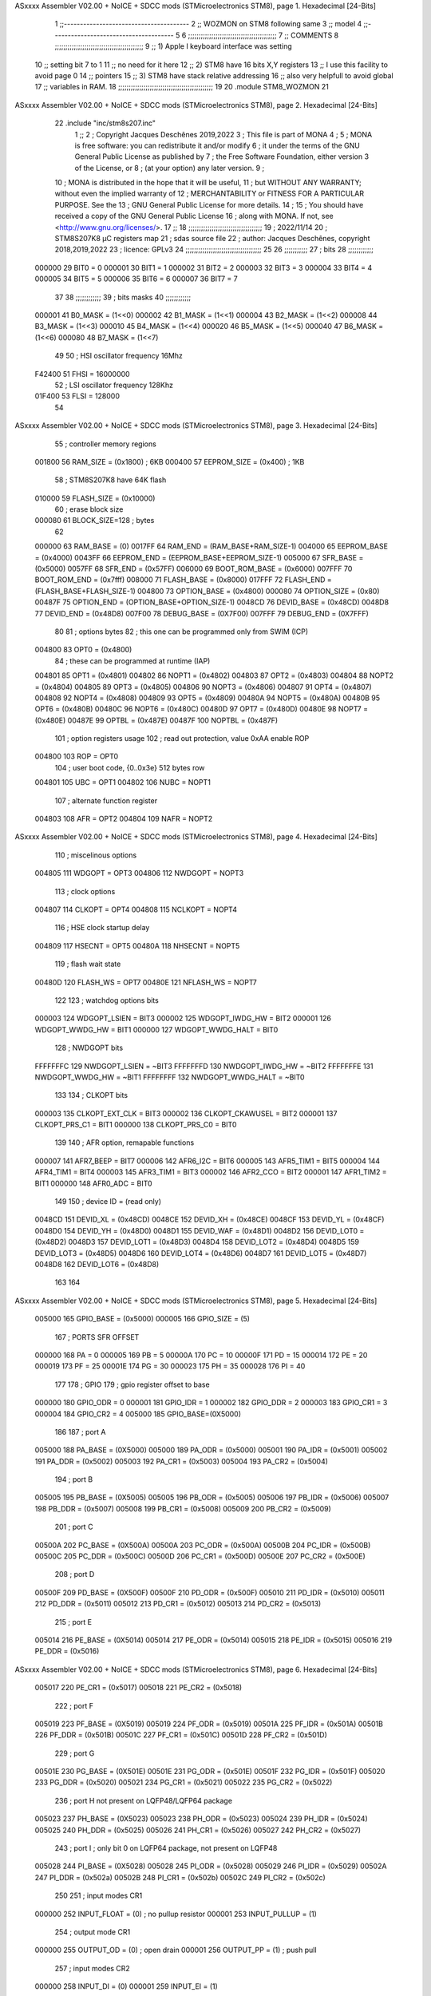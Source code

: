 ASxxxx Assembler V02.00 + NoICE + SDCC mods  (STMicroelectronics STM8), page 1.
Hexadecimal [24-Bits]



                                      1 ;;---------------------------------------
                                      2 ;; WOZMON on STM8 following same 
                                      3 ;; model 
                                      4 ;;--------------------------------------
                                      5 
                                      6 ;;;;;;;;;;;;;;;;;;;;;;;;;;;;;;;;;;;;;;;;;;
                                      7 ;;   COMMENTS 
                                      8 ;;;;;;;;;;;;;;;;;;;;;;;;;;;;;;;;;;;;;;;;;; 
                                      9 ;; 1) Apple I keyboard interface was setting 
                                     10 ;;    setting bit 7 to 1 
                                     11 ;;     no need for it here 
                                     12 ;; 2) STM8 have 16 bits X,Y registers 
                                     13 ;;    I use this facility to avoid page 0
                                     14 ;;    pointers  
                                     15 ;; 3) STM8 have stack relative addressing 
                                     16 ;;    also very helpfull to avoid global 
                                     17 ;;    variables in RAM.  
                                     18 ;;;;;;;;;;;;;;;;;;;;;;;;;;;;;;;;;;;;;;;;;;;;;
                                     19 
                                     20     .module STM8_WOZMON 
                                     21 
ASxxxx Assembler V02.00 + NoICE + SDCC mods  (STMicroelectronics STM8), page 2.
Hexadecimal [24-Bits]



                                     22     .include "inc/stm8s207.inc" 
                                      1 ;;
                                      2 ; Copyright Jacques Deschênes 2019,2022 
                                      3 ; This file is part of MONA 
                                      4 ;
                                      5 ;     MONA is free software: you can redistribute it and/or modify
                                      6 ;     it under the terms of the GNU General Public License as published by
                                      7 ;     the Free Software Foundation, either version 3 of the License, or
                                      8 ;     (at your option) any later version.
                                      9 ;
                                     10 ;     MONA is distributed in the hope that it will be useful,
                                     11 ;     but WITHOUT ANY WARRANTY; without even the implied warranty of
                                     12 ;     MERCHANTABILITY or FITNESS FOR A PARTICULAR PURPOSE.  See the
                                     13 ;     GNU General Public License for more details.
                                     14 ;
                                     15 ;     You should have received a copy of the GNU General Public License
                                     16 ;     along with MONA.  If not, see <http://www.gnu.org/licenses/>.
                                     17 ;;
                                     18 ;;;;;;;;;;;;;;;;;;;;;;;;;;;;;;;;;;;
                                     19 ; 2022/11/14
                                     20 ; STM8S207K8 µC registers map
                                     21 ; sdas source file
                                     22 ; author: Jacques Deschênes, copyright 2018,2019,2022
                                     23 ; licence: GPLv3
                                     24 ;;;;;;;;;;;;;;;;;;;;;;;;;;;;;;;;;;;;
                                     25 
                                     26 ;;;;;;;;;;;
                                     27 ; bits
                                     28 ;;;;;;;;;;;;
                           000000    29  BIT0 = 0
                           000001    30  BIT1 = 1
                           000002    31  BIT2 = 2
                           000003    32  BIT3 = 3
                           000004    33  BIT4 = 4
                           000005    34  BIT5 = 5
                           000006    35  BIT6 = 6
                           000007    36  BIT7 = 7
                                     37  	
                                     38 ;;;;;;;;;;;;
                                     39 ; bits masks
                                     40 ;;;;;;;;;;;;
                           000001    41  B0_MASK = (1<<0)
                           000002    42  B1_MASK = (1<<1)
                           000004    43  B2_MASK = (1<<2)
                           000008    44  B3_MASK = (1<<3)
                           000010    45  B4_MASK = (1<<4)
                           000020    46  B5_MASK = (1<<5)
                           000040    47  B6_MASK = (1<<6)
                           000080    48  B7_MASK = (1<<7)
                                     49 
                                     50 ; HSI oscillator frequency 16Mhz
                           F42400    51  FHSI = 16000000
                                     52 ; LSI oscillator frequency 128Khz
                           01F400    53  FLSI = 128000 
                                     54 
ASxxxx Assembler V02.00 + NoICE + SDCC mods  (STMicroelectronics STM8), page 3.
Hexadecimal [24-Bits]



                                     55 ; controller memory regions
                           001800    56  RAM_SIZE = (0x1800) ; 6KB 
                           000400    57  EEPROM_SIZE = (0x400) ; 1KB
                                     58 ; STM8S207K8 have 64K flash
                           010000    59  FLASH_SIZE = (0x10000)
                                     60 ; erase block size 
                           000080    61 BLOCK_SIZE=128 ; bytes 
                                     62 
                           000000    63  RAM_BASE = (0)
                           0017FF    64  RAM_END = (RAM_BASE+RAM_SIZE-1)
                           004000    65  EEPROM_BASE = (0x4000)
                           0043FF    66  EEPROM_END = (EEPROM_BASE+EEPROM_SIZE-1)
                           005000    67  SFR_BASE = (0x5000)
                           0057FF    68  SFR_END = (0x57FF)
                           006000    69  BOOT_ROM_BASE = (0x6000)
                           007FFF    70  BOOT_ROM_END = (0x7fff)
                           008000    71  FLASH_BASE = (0x8000)
                           017FFF    72  FLASH_END = (FLASH_BASE+FLASH_SIZE-1)
                           004800    73  OPTION_BASE = (0x4800)
                           000080    74  OPTION_SIZE = (0x80)
                           00487F    75  OPTION_END = (OPTION_BASE+OPTION_SIZE-1)
                           0048CD    76  DEVID_BASE = (0x48CD)
                           0048D8    77  DEVID_END = (0x48D8)
                           007F00    78  DEBUG_BASE = (0X7F00)
                           007FFF    79  DEBUG_END = (0X7FFF)
                                     80 
                                     81 ; options bytes
                                     82 ; this one can be programmed only from SWIM  (ICP)
                           004800    83  OPT0  = (0x4800)
                                     84 ; these can be programmed at runtime (IAP)
                           004801    85  OPT1  = (0x4801)
                           004802    86  NOPT1  = (0x4802)
                           004803    87  OPT2  = (0x4803)
                           004804    88  NOPT2  = (0x4804)
                           004805    89  OPT3  = (0x4805)
                           004806    90  NOPT3  = (0x4806)
                           004807    91  OPT4  = (0x4807)
                           004808    92  NOPT4  = (0x4808)
                           004809    93  OPT5  = (0x4809)
                           00480A    94  NOPT5  = (0x480A)
                           00480B    95  OPT6  = (0x480B)
                           00480C    96  NOPT6 = (0x480C)
                           00480D    97  OPT7 = (0x480D)
                           00480E    98  NOPT7 = (0x480E)
                           00487E    99  OPTBL  = (0x487E)
                           00487F   100  NOPTBL  = (0x487F)
                                    101 ; option registers usage
                                    102 ; read out protection, value 0xAA enable ROP
                           004800   103  ROP = OPT0  
                                    104 ; user boot code, {0..0x3e} 512 bytes row
                           004801   105  UBC = OPT1
                           004802   106  NUBC = NOPT1
                                    107 ; alternate function register
                           004803   108  AFR = OPT2
                           004804   109  NAFR = NOPT2
ASxxxx Assembler V02.00 + NoICE + SDCC mods  (STMicroelectronics STM8), page 4.
Hexadecimal [24-Bits]



                                    110 ; miscelinous options
                           004805   111  WDGOPT = OPT3
                           004806   112  NWDGOPT = NOPT3
                                    113 ; clock options
                           004807   114  CLKOPT = OPT4
                           004808   115  NCLKOPT = NOPT4
                                    116 ; HSE clock startup delay
                           004809   117  HSECNT = OPT5
                           00480A   118  NHSECNT = NOPT5
                                    119 ; flash wait state
                           00480D   120 FLASH_WS = OPT7
                           00480E   121 NFLASH_WS = NOPT7
                                    122 
                                    123 ; watchdog options bits
                           000003   124   WDGOPT_LSIEN   =  BIT3
                           000002   125   WDGOPT_IWDG_HW =  BIT2
                           000001   126   WDGOPT_WWDG_HW =  BIT1
                           000000   127   WDGOPT_WWDG_HALT = BIT0
                                    128 ; NWDGOPT bits
                           FFFFFFFC   129   NWDGOPT_LSIEN    = ~BIT3
                           FFFFFFFD   130   NWDGOPT_IWDG_HW  = ~BIT2
                           FFFFFFFE   131   NWDGOPT_WWDG_HW  = ~BIT1
                           FFFFFFFF   132   NWDGOPT_WWDG_HALT = ~BIT0
                                    133 
                                    134 ; CLKOPT bits
                           000003   135  CLKOPT_EXT_CLK  = BIT3
                           000002   136  CLKOPT_CKAWUSEL = BIT2
                           000001   137  CLKOPT_PRS_C1   = BIT1
                           000000   138  CLKOPT_PRS_C0   = BIT0
                                    139 
                                    140 ; AFR option, remapable functions
                           000007   141  AFR7_BEEP    = BIT7
                           000006   142  AFR6_I2C     = BIT6
                           000005   143  AFR5_TIM1    = BIT5
                           000004   144  AFR4_TIM1    = BIT4
                           000003   145  AFR3_TIM1    = BIT3
                           000002   146  AFR2_CCO     = BIT2
                           000001   147  AFR1_TIM2    = BIT1
                           000000   148  AFR0_ADC     = BIT0
                                    149 
                                    150 ; device ID = (read only)
                           0048CD   151  DEVID_XL  = (0x48CD)
                           0048CE   152  DEVID_XH  = (0x48CE)
                           0048CF   153  DEVID_YL  = (0x48CF)
                           0048D0   154  DEVID_YH  = (0x48D0)
                           0048D1   155  DEVID_WAF  = (0x48D1)
                           0048D2   156  DEVID_LOT0  = (0x48D2)
                           0048D3   157  DEVID_LOT1  = (0x48D3)
                           0048D4   158  DEVID_LOT2  = (0x48D4)
                           0048D5   159  DEVID_LOT3  = (0x48D5)
                           0048D6   160  DEVID_LOT4  = (0x48D6)
                           0048D7   161  DEVID_LOT5  = (0x48D7)
                           0048D8   162  DEVID_LOT6  = (0x48D8)
                                    163 
                                    164 
ASxxxx Assembler V02.00 + NoICE + SDCC mods  (STMicroelectronics STM8), page 5.
Hexadecimal [24-Bits]



                           005000   165 GPIO_BASE = (0x5000)
                           000005   166 GPIO_SIZE = (5)
                                    167 ; PORTS SFR OFFSET
                           000000   168 PA = 0
                           000005   169 PB = 5
                           00000A   170 PC = 10
                           00000F   171 PD = 15
                           000014   172 PE = 20
                           000019   173 PF = 25
                           00001E   174 PG = 30
                           000023   175 PH = 35 
                           000028   176 PI = 40 
                                    177 
                                    178 ; GPIO
                                    179 ; gpio register offset to base
                           000000   180  GPIO_ODR = 0
                           000001   181  GPIO_IDR = 1
                           000002   182  GPIO_DDR = 2
                           000003   183  GPIO_CR1 = 3
                           000004   184  GPIO_CR2 = 4
                           005000   185  GPIO_BASE=(0X5000)
                                    186  
                                    187 ; port A
                           005000   188  PA_BASE = (0X5000)
                           005000   189  PA_ODR  = (0x5000)
                           005001   190  PA_IDR  = (0x5001)
                           005002   191  PA_DDR  = (0x5002)
                           005003   192  PA_CR1  = (0x5003)
                           005004   193  PA_CR2  = (0x5004)
                                    194 ; port B
                           005005   195  PB_BASE = (0X5005)
                           005005   196  PB_ODR  = (0x5005)
                           005006   197  PB_IDR  = (0x5006)
                           005007   198  PB_DDR  = (0x5007)
                           005008   199  PB_CR1  = (0x5008)
                           005009   200  PB_CR2  = (0x5009)
                                    201 ; port C
                           00500A   202  PC_BASE = (0X500A)
                           00500A   203  PC_ODR  = (0x500A)
                           00500B   204  PC_IDR  = (0x500B)
                           00500C   205  PC_DDR  = (0x500C)
                           00500D   206  PC_CR1  = (0x500D)
                           00500E   207  PC_CR2  = (0x500E)
                                    208 ; port D
                           00500F   209  PD_BASE = (0X500F)
                           00500F   210  PD_ODR  = (0x500F)
                           005010   211  PD_IDR  = (0x5010)
                           005011   212  PD_DDR  = (0x5011)
                           005012   213  PD_CR1  = (0x5012)
                           005013   214  PD_CR2  = (0x5013)
                                    215 ; port E
                           005014   216  PE_BASE = (0X5014)
                           005014   217  PE_ODR  = (0x5014)
                           005015   218  PE_IDR  = (0x5015)
                           005016   219  PE_DDR  = (0x5016)
ASxxxx Assembler V02.00 + NoICE + SDCC mods  (STMicroelectronics STM8), page 6.
Hexadecimal [24-Bits]



                           005017   220  PE_CR1  = (0x5017)
                           005018   221  PE_CR2  = (0x5018)
                                    222 ; port F
                           005019   223  PF_BASE = (0X5019)
                           005019   224  PF_ODR  = (0x5019)
                           00501A   225  PF_IDR  = (0x501A)
                           00501B   226  PF_DDR  = (0x501B)
                           00501C   227  PF_CR1  = (0x501C)
                           00501D   228  PF_CR2  = (0x501D)
                                    229 ; port G
                           00501E   230  PG_BASE = (0X501E)
                           00501E   231  PG_ODR  = (0x501E)
                           00501F   232  PG_IDR  = (0x501F)
                           005020   233  PG_DDR  = (0x5020)
                           005021   234  PG_CR1  = (0x5021)
                           005022   235  PG_CR2  = (0x5022)
                                    236 ; port H not present on LQFP48/LQFP64 package
                           005023   237  PH_BASE = (0X5023)
                           005023   238  PH_ODR  = (0x5023)
                           005024   239  PH_IDR  = (0x5024)
                           005025   240  PH_DDR  = (0x5025)
                           005026   241  PH_CR1  = (0x5026)
                           005027   242  PH_CR2  = (0x5027)
                                    243 ; port I ; only bit 0 on LQFP64 package, not present on LQFP48
                           005028   244  PI_BASE = (0X5028)
                           005028   245  PI_ODR  = (0x5028)
                           005029   246  PI_IDR  = (0x5029)
                           00502A   247  PI_DDR  = (0x502a)
                           00502B   248  PI_CR1  = (0x502b)
                           00502C   249  PI_CR2  = (0x502c)
                                    250 
                                    251 ; input modes CR1
                           000000   252  INPUT_FLOAT = (0) ; no pullup resistor
                           000001   253  INPUT_PULLUP = (1)
                                    254 ; output mode CR1
                           000000   255  OUTPUT_OD = (0) ; open drain
                           000001   256  OUTPUT_PP = (1) ; push pull
                                    257 ; input modes CR2
                           000000   258  INPUT_DI = (0)
                           000001   259  INPUT_EI = (1)
                                    260 ; output speed CR2
                           000000   261  OUTPUT_SLOW = (0)
                           000001   262  OUTPUT_FAST = (1)
                                    263 
                                    264 
                                    265 ; Flash memory
                           000080   266  BLOCK_SIZE=128 
                           00505A   267  FLASH_CR1  = (0x505A)
                           00505B   268  FLASH_CR2  = (0x505B)
                           00505C   269  FLASH_NCR2  = (0x505C)
                           00505D   270  FLASH_FPR  = (0x505D)
                           00505E   271  FLASH_NFPR  = (0x505E)
                           00505F   272  FLASH_IAPSR  = (0x505F)
                           005062   273  FLASH_PUKR  = (0x5062)
                           005064   274  FLASH_DUKR  = (0x5064)
ASxxxx Assembler V02.00 + NoICE + SDCC mods  (STMicroelectronics STM8), page 7.
Hexadecimal [24-Bits]



                                    275 ; data memory unlock keys
                           0000AE   276  FLASH_DUKR_KEY1 = (0xae)
                           000056   277  FLASH_DUKR_KEY2 = (0x56)
                                    278 ; flash memory unlock keys
                           000056   279  FLASH_PUKR_KEY1 = (0x56)
                           0000AE   280  FLASH_PUKR_KEY2 = (0xae)
                                    281 ; FLASH_CR1 bits
                           000003   282  FLASH_CR1_HALT = BIT3
                           000002   283  FLASH_CR1_AHALT = BIT2
                           000001   284  FLASH_CR1_IE = BIT1
                           000000   285  FLASH_CR1_FIX = BIT0
                                    286 ; FLASH_CR2 bits
                           000007   287  FLASH_CR2_OPT = BIT7
                           000006   288  FLASH_CR2_WPRG = BIT6
                           000005   289  FLASH_CR2_ERASE = BIT5
                           000004   290  FLASH_CR2_FPRG = BIT4
                           000000   291  FLASH_CR2_PRG = BIT0
                                    292 ; FLASH_FPR bits
                           000005   293  FLASH_FPR_WPB5 = BIT5
                           000004   294  FLASH_FPR_WPB4 = BIT4
                           000003   295  FLASH_FPR_WPB3 = BIT3
                           000002   296  FLASH_FPR_WPB2 = BIT2
                           000001   297  FLASH_FPR_WPB1 = BIT1
                           000000   298  FLASH_FPR_WPB0 = BIT0
                                    299 ; FLASH_NFPR bits
                           000005   300  FLASH_NFPR_NWPB5 = BIT5
                           000004   301  FLASH_NFPR_NWPB4 = BIT4
                           000003   302  FLASH_NFPR_NWPB3 = BIT3
                           000002   303  FLASH_NFPR_NWPB2 = BIT2
                           000001   304  FLASH_NFPR_NWPB1 = BIT1
                           000000   305  FLASH_NFPR_NWPB0 = BIT0
                                    306 ; FLASH_IAPSR bits
                           000006   307  FLASH_IAPSR_HVOFF = BIT6
                           000003   308  FLASH_IAPSR_DUL = BIT3
                           000002   309  FLASH_IAPSR_EOP = BIT2
                           000001   310  FLASH_IAPSR_PUL = BIT1
                           000000   311  FLASH_IAPSR_WR_PG_DIS = BIT0
                                    312 
                                    313 ; Interrupt control
                           0050A0   314  EXTI_CR1  = (0x50A0)
                           0050A1   315  EXTI_CR2  = (0x50A1)
                                    316 
                                    317 ; Reset Status
                           0050B3   318  RST_SR  = (0x50B3)
                                    319 
                                    320 ; Clock Registers
                           0050C0   321  CLK_ICKR  = (0x50c0)
                           0050C1   322  CLK_ECKR  = (0x50c1)
                           0050C3   323  CLK_CMSR  = (0x50C3)
                           0050C4   324  CLK_SWR  = (0x50C4)
                           0050C5   325  CLK_SWCR  = (0x50C5)
                           0050C6   326  CLK_CKDIVR  = (0x50C6)
                           0050C7   327  CLK_PCKENR1  = (0x50C7)
                           0050C8   328  CLK_CSSR  = (0x50C8)
                           0050C9   329  CLK_CCOR  = (0x50C9)
ASxxxx Assembler V02.00 + NoICE + SDCC mods  (STMicroelectronics STM8), page 8.
Hexadecimal [24-Bits]



                           0050CA   330  CLK_PCKENR2  = (0x50CA)
                           0050CC   331  CLK_HSITRIMR  = (0x50CC)
                           0050CD   332  CLK_SWIMCCR  = (0x50CD)
                                    333 
                                    334 ; Peripherals clock gating
                                    335 ; CLK_PCKENR1 
                           000007   336  CLK_PCKENR1_TIM1 = (7)
                           000006   337  CLK_PCKENR1_TIM3 = (6)
                           000005   338  CLK_PCKENR1_TIM2 = (5)
                           000004   339  CLK_PCKENR1_TIM4 = (4)
                           000003   340  CLK_PCKENR1_UART3 = (3)
                           000002   341  CLK_PCKENR1_UART1 = (2)
                           000001   342  CLK_PCKENR1_SPI = (1)
                           000000   343  CLK_PCKENR1_I2C = (0)
                                    344 ; CLK_PCKENR2
                           000007   345  CLK_PCKENR2_CAN = (7)
                           000003   346  CLK_PCKENR2_ADC = (3)
                           000002   347  CLK_PCKENR2_AWU = (2)
                                    348 
                                    349 ; Clock bits
                           000005   350  CLK_ICKR_REGAH = (5)
                           000004   351  CLK_ICKR_LSIRDY = (4)
                           000003   352  CLK_ICKR_LSIEN = (3)
                           000002   353  CLK_ICKR_FHW = (2)
                           000001   354  CLK_ICKR_HSIRDY = (1)
                           000000   355  CLK_ICKR_HSIEN = (0)
                                    356 
                           000001   357  CLK_ECKR_HSERDY = (1)
                           000000   358  CLK_ECKR_HSEEN = (0)
                                    359 ; clock source
                           0000E1   360  CLK_SWR_HSI = 0xE1
                           0000D2   361  CLK_SWR_LSI = 0xD2
                           0000B4   362  CLK_SWR_HSE = 0xB4
                                    363 
                           000003   364  CLK_SWCR_SWIF = (3)
                           000002   365  CLK_SWCR_SWIEN = (2)
                           000001   366  CLK_SWCR_SWEN = (1)
                           000000   367  CLK_SWCR_SWBSY = (0)
                                    368 
                           000004   369  CLK_CKDIVR_HSIDIV1 = (4)
                           000003   370  CLK_CKDIVR_HSIDIV0 = (3)
                           000002   371  CLK_CKDIVR_CPUDIV2 = (2)
                           000001   372  CLK_CKDIVR_CPUDIV1 = (1)
                           000000   373  CLK_CKDIVR_CPUDIV0 = (0)
                                    374 
                                    375 ; Watchdog
                           0050D1   376  WWDG_CR  = (0x50D1)
                           0050D2   377  WWDG_WR  = (0x50D2)
                           0050E0   378  IWDG_KR  = (0x50E0)
                           0050E1   379  IWDG_PR  = (0x50E1)
                           0050E2   380  IWDG_RLR  = (0x50E2)
                           0000CC   381  IWDG_KEY_ENABLE = 0xCC  ; enable IWDG key 
                           0000AA   382  IWDG_KEY_REFRESH = 0xAA ; refresh counter key 
                           000055   383  IWDG_KEY_ACCESS = 0x55 ; write register key 
                                    384  
ASxxxx Assembler V02.00 + NoICE + SDCC mods  (STMicroelectronics STM8), page 9.
Hexadecimal [24-Bits]



                           0050F0   385  AWU_CSR  = (0x50F0)
                           0050F1   386  AWU_APR  = (0x50F1)
                           0050F2   387  AWU_TBR  = (0x50F2)
                           000004   388  AWU_CSR_AWUEN = 4
                                    389 
                                    390 
                                    391 
                                    392 ; Beeper
                                    393 ; beeper output is alternate function AFR7 on PD4
                                    394 ; connected to CN9-6
                           0050F3   395  BEEP_CSR  = (0x50F3)
                           00000F   396  BEEP_PORT = PD
                           000004   397  BEEP_BIT = 4
                           000010   398  BEEP_MASK = B4_MASK
                                    399 
                                    400 ; SPI
                           005200   401  SPI_CR1  = (0x5200)
                           005201   402  SPI_CR2  = (0x5201)
                           005202   403  SPI_ICR  = (0x5202)
                           005203   404  SPI_SR  = (0x5203)
                           005204   405  SPI_DR  = (0x5204)
                           005205   406  SPI_CRCPR  = (0x5205)
                           005206   407  SPI_RXCRCR  = (0x5206)
                           005207   408  SPI_TXCRCR  = (0x5207)
                                    409 
                                    410 ; SPI_CR1 bit fields 
                           000000   411   SPI_CR1_CPHA=0
                           000001   412   SPI_CR1_CPOL=1
                           000002   413   SPI_CR1_MSTR=2
                           000003   414   SPI_CR1_BR=3
                           000006   415   SPI_CR1_SPE=6
                           000007   416   SPI_CR1_LSBFIRST=7
                                    417   
                                    418 ; SPI_CR2 bit fields 
                           000000   419   SPI_CR2_SSI=0
                           000001   420   SPI_CR2_SSM=1
                           000002   421   SPI_CR2_RXONLY=2
                           000004   422   SPI_CR2_CRCNEXT=4
                           000005   423   SPI_CR2_CRCEN=5
                           000006   424   SPI_CR2_BDOE=6
                           000007   425   SPI_CR2_BDM=7  
                                    426 
                                    427 ; SPI_SR bit fields 
                           000000   428   SPI_SR_RXNE=0
                           000001   429   SPI_SR_TXE=1
                           000003   430   SPI_SR_WKUP=3
                           000004   431   SPI_SR_CRCERR=4
                           000005   432   SPI_SR_MODF=5
                           000006   433   SPI_SR_OVR=6
                           000007   434   SPI_SR_BSY=7
                                    435 
                                    436 ; I2C
                           005210   437  I2C_BASE_ADDR = 0x5210 
                           005210   438  I2C_CR1  = (0x5210)
                           005211   439  I2C_CR2  = (0x5211)
ASxxxx Assembler V02.00 + NoICE + SDCC mods  (STMicroelectronics STM8), page 10.
Hexadecimal [24-Bits]



                           005212   440  I2C_FREQR  = (0x5212)
                           005213   441  I2C_OARL  = (0x5213)
                           005214   442  I2C_OARH  = (0x5214)
                           005216   443  I2C_DR  = (0x5216)
                           005217   444  I2C_SR1  = (0x5217)
                           005218   445  I2C_SR2  = (0x5218)
                           005219   446  I2C_SR3  = (0x5219)
                           00521A   447  I2C_ITR  = (0x521A)
                           00521B   448  I2C_CCRL  = (0x521B)
                           00521C   449  I2C_CCRH  = (0x521C)
                           00521D   450  I2C_TRISER  = (0x521D)
                           00521E   451  I2C_PECR  = (0x521E)
                                    452 
                           000007   453  I2C_CR1_NOSTRETCH = (7)
                           000006   454  I2C_CR1_ENGC = (6)
                           000000   455  I2C_CR1_PE = (0)
                                    456 
                           000007   457  I2C_CR2_SWRST = (7)
                           000003   458  I2C_CR2_POS = (3)
                           000002   459  I2C_CR2_ACK = (2)
                           000001   460  I2C_CR2_STOP = (1)
                           000000   461  I2C_CR2_START = (0)
                                    462 
                           000000   463  I2C_OARL_ADD0 = (0)
                                    464 
                           000009   465  I2C_OAR_ADDR_7BIT = ((I2C_OARL & 0xFE) >> 1)
                           000813   466  I2C_OAR_ADDR_10BIT = (((I2C_OARH & 0x06) << 9) | (I2C_OARL & 0xFF))
                                    467 
                           000007   468  I2C_OARH_ADDMODE = (7)
                           000006   469  I2C_OARH_ADDCONF = (6)
                           000002   470  I2C_OARH_ADD9 = (2)
                           000001   471  I2C_OARH_ADD8 = (1)
                                    472 
                           000007   473  I2C_SR1_TXE = (7)
                           000006   474  I2C_SR1_RXNE = (6)
                           000004   475  I2C_SR1_STOPF = (4)
                           000003   476  I2C_SR1_ADD10 = (3)
                           000002   477  I2C_SR1_BTF = (2)
                           000001   478  I2C_SR1_ADDR = (1)
                           000000   479  I2C_SR1_SB = (0)
                                    480 
                           000005   481  I2C_SR2_WUFH = (5)
                           000003   482  I2C_SR2_OVR = (3)
                           000002   483  I2C_SR2_AF = (2)
                           000001   484  I2C_SR2_ARLO = (1)
                           000000   485  I2C_SR2_BERR = (0)
                                    486 
                           000007   487  I2C_SR3_DUALF = (7)
                           000004   488  I2C_SR3_GENCALL = (4)
                           000002   489  I2C_SR3_TRA = (2)
                           000001   490  I2C_SR3_BUSY = (1)
                           000000   491  I2C_SR3_MSL = (0)
                                    492 
                           000002   493  I2C_ITR_ITBUFEN = (2)
                           000001   494  I2C_ITR_ITEVTEN = (1)
ASxxxx Assembler V02.00 + NoICE + SDCC mods  (STMicroelectronics STM8), page 11.
Hexadecimal [24-Bits]



                           000000   495  I2C_ITR_ITERREN = (0)
                                    496 
                           000007   497  I2C_CCRH_FAST = 7 
                           000006   498  I2C_CCRH_DUTY = 6 
                                    499  
                                    500 ; Precalculated values, all in KHz
                           000080   501  I2C_CCRH_16MHZ_FAST_400 = 0x80
                           00000D   502  I2C_CCRL_16MHZ_FAST_400 = 0x0D
                                    503 ;
                                    504 ; Fast I2C mode max rise time = 300ns
                                    505 ; I2C_FREQR = 16 = (MHz) => tMASTER = 1/16 = 62.5 ns
                                    506 ; TRISER = = (300/62.5) + 1 = floor(4.8) + 1 = 5.
                                    507 
                           000005   508  I2C_TRISER_16MHZ_FAST_400 = 0x05
                                    509 
                           0000C0   510  I2C_CCRH_16MHZ_FAST_320 = 0xC0
                           000002   511  I2C_CCRL_16MHZ_FAST_320 = 0x02
                           000005   512  I2C_TRISER_16MHZ_FAST_320 = 0x05
                                    513 
                           000080   514  I2C_CCRH_16MHZ_FAST_200 = 0x80
                           00001A   515  I2C_CCRL_16MHZ_FAST_200 = 0x1A
                           000005   516  I2C_TRISER_16MHZ_FAST_200 = 0x05
                                    517 
                           000000   518  I2C_CCRH_16MHZ_STD_100 = 0x00
                           000050   519  I2C_CCRL_16MHZ_STD_100 = 0x50
                                    520 ;
                                    521 ; Standard I2C mode max rise time = 1000ns
                                    522 ; I2C_FREQR = 16 = (MHz) => tMASTER = 1/16 = 62.5 ns
                                    523 ; TRISER = = (1000/62.5) + 1 = floor(16) + 1 = 17.
                                    524 
                           000011   525  I2C_TRISER_16MHZ_STD_100 = 0x11
                                    526 
                           000000   527  I2C_CCRH_16MHZ_STD_50 = 0x00
                           0000A0   528  I2C_CCRL_16MHZ_STD_50 = 0xA0
                           000011   529  I2C_TRISER_16MHZ_STD_50 = 0x11
                                    530 
                           000001   531  I2C_CCRH_16MHZ_STD_20 = 0x01
                           000090   532  I2C_CCRL_16MHZ_STD_20 = 0x90
                           000011   533  I2C_TRISER_16MHZ_STD_20 = 0x11;
                                    534 
                           000001   535  I2C_READ = 1
                           000000   536  I2C_WRITE = 0
                                    537 
                                    538 ; baudrate constant for brr_value table access
                                    539 ; to be used by uart_init 
                           000000   540 B2400=0
                           000001   541 B4800=1
                           000002   542 B9600=2
                           000003   543 B19200=3
                           000004   544 B38400=4
                           000005   545 B57600=5
                           000006   546 B115200=6
                           000007   547 B230400=7
                           000008   548 B460800=8
                           000009   549 B921600=9
ASxxxx Assembler V02.00 + NoICE + SDCC mods  (STMicroelectronics STM8), page 12.
Hexadecimal [24-Bits]



                                    550 
                                    551 ; UART registers offset from
                                    552 ; base address 
                           000000   553 OFS_UART_SR=0
                           000001   554 OFS_UART_DR=1
                           000002   555 OFS_UART_BRR1=2
                           000003   556 OFS_UART_BRR2=3
                           000004   557 OFS_UART_CR1=4
                           000005   558 OFS_UART_CR2=5
                           000006   559 OFS_UART_CR3=6
                           000007   560 OFS_UART_CR4=7
                           000008   561 OFS_UART_CR5=8
                           000009   562 OFS_UART_CR6=9
                           000009   563 OFS_UART_GTR=9
                           00000A   564 OFS_UART_PSCR=10
                                    565 
                                    566 ; uart identifier
                           000000   567  UART1 = 0 
                           000001   568  UART2 = 1
                           000002   569  UART3 = 2
                                    570 
                                    571 ; pins used by uart 
                           000005   572 UART1_TX_PIN=BIT5
                           000004   573 UART1_RX_PIN=BIT4
                           000005   574 UART3_TX_PIN=BIT5
                           000006   575 UART3_RX_PIN=BIT6
                                    576 ; uart port base address 
                           000000   577 UART1_PORT=PA 
                           00000F   578 UART3_PORT=PD
                                    579 
                                    580 ; UART1 
                           005230   581  UART1_BASE  = (0x5230)
                           005230   582  UART1_SR    = (0x5230)
                           005231   583  UART1_DR    = (0x5231)
                           005232   584  UART1_BRR1  = (0x5232)
                           005233   585  UART1_BRR2  = (0x5233)
                           005234   586  UART1_CR1   = (0x5234)
                           005235   587  UART1_CR2   = (0x5235)
                           005236   588  UART1_CR3   = (0x5236)
                           005237   589  UART1_CR4   = (0x5237)
                           005238   590  UART1_CR5   = (0x5238)
                           005239   591  UART1_GTR   = (0x5239)
                           00523A   592  UART1_PSCR  = (0x523A)
                                    593 
                                    594 ; UART3
                           005240   595  UART3_BASE  = (0x5240)
                           005240   596  UART3_SR    = (0x5240)
                           005241   597  UART3_DR    = (0x5241)
                           005242   598  UART3_BRR1  = (0x5242)
                           005243   599  UART3_BRR2  = (0x5243)
                           005244   600  UART3_CR1   = (0x5244)
                           005245   601  UART3_CR2   = (0x5245)
                           005246   602  UART3_CR3   = (0x5246)
                           005247   603  UART3_CR4   = (0x5247)
                           005249   604  UART3_CR6   = (0x5249)
ASxxxx Assembler V02.00 + NoICE + SDCC mods  (STMicroelectronics STM8), page 13.
Hexadecimal [24-Bits]



                                    605 
                                    606 ; UART Status Register bits
                           000007   607  UART_SR_TXE = (7)
                           000006   608  UART_SR_TC = (6)
                           000005   609  UART_SR_RXNE = (5)
                           000004   610  UART_SR_IDLE = (4)
                           000003   611  UART_SR_OR = (3)
                           000002   612  UART_SR_NF = (2)
                           000001   613  UART_SR_FE = (1)
                           000000   614  UART_SR_PE = (0)
                                    615 
                                    616 ; Uart Control Register bits
                           000007   617  UART_CR1_R8 = (7)
                           000006   618  UART_CR1_T8 = (6)
                           000005   619  UART_CR1_UARTD = (5)
                           000004   620  UART_CR1_M = (4)
                           000003   621  UART_CR1_WAKE = (3)
                           000002   622  UART_CR1_PCEN = (2)
                           000001   623  UART_CR1_PS = (1)
                           000000   624  UART_CR1_PIEN = (0)
                                    625 
                           000007   626  UART_CR2_TIEN = (7)
                           000006   627  UART_CR2_TCIEN = (6)
                           000005   628  UART_CR2_RIEN = (5)
                           000004   629  UART_CR2_ILIEN = (4)
                           000003   630  UART_CR2_TEN = (3)
                           000002   631  UART_CR2_REN = (2)
                           000001   632  UART_CR2_RWU = (1)
                           000000   633  UART_CR2_SBK = (0)
                                    634 
                           000006   635  UART_CR3_LINEN = (6)
                           000005   636  UART_CR3_STOP1 = (5)
                           000004   637  UART_CR3_STOP0 = (4)
                           000003   638  UART_CR3_CLKEN = (3)
                           000002   639  UART_CR3_CPOL = (2)
                           000001   640  UART_CR3_CPHA = (1)
                           000000   641  UART_CR3_LBCL = (0)
                                    642 
                           000006   643  UART_CR4_LBDIEN = (6)
                           000005   644  UART_CR4_LBDL = (5)
                           000004   645  UART_CR4_LBDF = (4)
                           000003   646  UART_CR4_ADD3 = (3)
                           000002   647  UART_CR4_ADD2 = (2)
                           000001   648  UART_CR4_ADD1 = (1)
                           000000   649  UART_CR4_ADD0 = (0)
                                    650 
                           000005   651  UART_CR5_SCEN = (5)
                           000004   652  UART_CR5_NACK = (4)
                           000003   653  UART_CR5_HDSEL = (3)
                           000002   654  UART_CR5_IRLP = (2)
                           000001   655  UART_CR5_IREN = (1)
                                    656 ; LIN mode config register
                           000007   657  UART_CR6_LDUM = (7)
                           000005   658  UART_CR6_LSLV = (5)
                           000004   659  UART_CR6_LASE = (4)
ASxxxx Assembler V02.00 + NoICE + SDCC mods  (STMicroelectronics STM8), page 14.
Hexadecimal [24-Bits]



                           000002   660  UART_CR6_LHDIEN = (2) 
                           000001   661  UART_CR6_LHDF = (1)
                           000000   662  UART_CR6_LSF = (0)
                                    663 
                                    664 ; TIMERS
                                    665 ; Timer 1 - 16-bit timer with complementary PWM outputs
                           005250   666  TIM1_CR1  = (0x5250)
                           005251   667  TIM1_CR2  = (0x5251)
                           005252   668  TIM1_SMCR  = (0x5252)
                           005253   669  TIM1_ETR  = (0x5253)
                           005254   670  TIM1_IER  = (0x5254)
                           005255   671  TIM1_SR1  = (0x5255)
                           005256   672  TIM1_SR2  = (0x5256)
                           005257   673  TIM1_EGR  = (0x5257)
                           005258   674  TIM1_CCMR1  = (0x5258)
                           005259   675  TIM1_CCMR2  = (0x5259)
                           00525A   676  TIM1_CCMR3  = (0x525A)
                           00525B   677  TIM1_CCMR4  = (0x525B)
                           00525C   678  TIM1_CCER1  = (0x525C)
                           00525D   679  TIM1_CCER2  = (0x525D)
                           00525E   680  TIM1_CNTRH  = (0x525E)
                           00525F   681  TIM1_CNTRL  = (0x525F)
                           005260   682  TIM1_PSCRH  = (0x5260)
                           005261   683  TIM1_PSCRL  = (0x5261)
                           005262   684  TIM1_ARRH  = (0x5262)
                           005263   685  TIM1_ARRL  = (0x5263)
                           005264   686  TIM1_RCR  = (0x5264)
                           005265   687  TIM1_CCR1H  = (0x5265)
                           005266   688  TIM1_CCR1L  = (0x5266)
                           005267   689  TIM1_CCR2H  = (0x5267)
                           005268   690  TIM1_CCR2L  = (0x5268)
                           005269   691  TIM1_CCR3H  = (0x5269)
                           00526A   692  TIM1_CCR3L  = (0x526A)
                           00526B   693  TIM1_CCR4H  = (0x526B)
                           00526C   694  TIM1_CCR4L  = (0x526C)
                           00526D   695  TIM1_BKR  = (0x526D)
                           00526E   696  TIM1_DTR  = (0x526E)
                           00526F   697  TIM1_OISR  = (0x526F)
                                    698 
                                    699 ; Timer Control Register bits
                           000007   700  TIM_CR1_ARPE = (7)
                           000006   701  TIM_CR1_CMSH = (6)
                           000005   702  TIM_CR1_CMSL = (5)
                           000004   703  TIM_CR1_DIR = (4)
                           000003   704  TIM_CR1_OPM = (3)
                           000002   705  TIM_CR1_URS = (2)
                           000001   706  TIM_CR1_UDIS = (1)
                           000000   707  TIM_CR1_CEN = (0)
                                    708 
                           000006   709  TIM1_CR2_MMS2 = (6)
                           000005   710  TIM1_CR2_MMS1 = (5)
                           000004   711  TIM1_CR2_MMS0 = (4)
                           000002   712  TIM1_CR2_COMS = (2)
                           000000   713  TIM1_CR2_CCPC = (0)
                                    714 
ASxxxx Assembler V02.00 + NoICE + SDCC mods  (STMicroelectronics STM8), page 15.
Hexadecimal [24-Bits]



                                    715 ; Timer Slave Mode Control bits
                           000007   716  TIM1_SMCR_MSM = (7)
                           000006   717  TIM1_SMCR_TS2 = (6)
                           000005   718  TIM1_SMCR_TS1 = (5)
                           000004   719  TIM1_SMCR_TS0 = (4)
                           000002   720  TIM1_SMCR_SMS2 = (2)
                           000001   721  TIM1_SMCR_SMS1 = (1)
                           000000   722  TIM1_SMCR_SMS0 = (0)
                                    723 
                                    724 ; Timer External Trigger Enable bits
                           000007   725  TIM1_ETR_ETP = (7)
                           000006   726  TIM1_ETR_ECE = (6)
                           000005   727  TIM1_ETR_ETPS1 = (5)
                           000004   728  TIM1_ETR_ETPS0 = (4)
                           000003   729  TIM1_ETR_ETF3 = (3)
                           000002   730  TIM1_ETR_ETF2 = (2)
                           000001   731  TIM1_ETR_ETF1 = (1)
                           000000   732  TIM1_ETR_ETF0 = (0)
                                    733 
                                    734 ; Timer Interrupt Enable bits
                           000007   735  TIM1_IER_BIE = (7)
                           000006   736  TIM1_IER_TIE = (6)
                           000005   737  TIM1_IER_COMIE = (5)
                           000004   738  TIM1_IER_CC4IE = (4)
                           000003   739  TIM1_IER_CC3IE = (3)
                           000002   740  TIM1_IER_CC2IE = (2)
                           000001   741  TIM1_IER_CC1IE = (1)
                           000000   742  TIM1_IER_UIE = (0)
                                    743 
                                    744 ; Timer Status Register bits
                           000007   745  TIM1_SR1_BIF = (7)
                           000006   746  TIM1_SR1_TIF = (6)
                           000005   747  TIM1_SR1_COMIF = (5)
                           000004   748  TIM1_SR1_CC4IF = (4)
                           000003   749  TIM1_SR1_CC3IF = (3)
                           000002   750  TIM1_SR1_CC2IF = (2)
                           000001   751  TIM1_SR1_CC1IF = (1)
                           000000   752  TIM1_SR1_UIF = (0)
                                    753 
                           000004   754  TIM1_SR2_CC4OF = (4)
                           000003   755  TIM1_SR2_CC3OF = (3)
                           000002   756  TIM1_SR2_CC2OF = (2)
                           000001   757  TIM1_SR2_CC1OF = (1)
                                    758 
                                    759 ; Timer Event Generation Register bits
                           000007   760  TIM1_EGR_BG = (7)
                           000006   761  TIM1_EGR_TG = (6)
                           000005   762  TIM1_EGR_COMG = (5)
                           000004   763  TIM1_EGR_CC4G = (4)
                           000003   764  TIM1_EGR_CC3G = (3)
                           000002   765  TIM1_EGR_CC2G = (2)
                           000001   766  TIM1_EGR_CC1G = (1)
                           000000   767  TIM1_EGR_UG = (0)
                                    768 
                                    769 ; Capture/Compare Mode Register 1 - channel configured in output
ASxxxx Assembler V02.00 + NoICE + SDCC mods  (STMicroelectronics STM8), page 16.
Hexadecimal [24-Bits]



                           000007   770  TIM1_CCMR1_OC1CE = (7)
                           000006   771  TIM1_CCMR1_OC1M2 = (6)
                           000005   772  TIM1_CCMR1_OC1M1 = (5)
                           000004   773  TIM1_CCMR1_OC1M0 = (4)
                           000003   774  TIM1_CCMR1_OC1PE = (3)
                           000002   775  TIM1_CCMR1_OC1FE = (2)
                           000001   776  TIM1_CCMR1_CC1S1 = (1)
                           000000   777  TIM1_CCMR1_CC1S0 = (0)
                                    778 
                                    779 ; Capture/Compare Mode Register 1 - channel configured in input
                           000007   780  TIM1_CCMR1_IC1F3 = (7)
                           000006   781  TIM1_CCMR1_IC1F2 = (6)
                           000005   782  TIM1_CCMR1_IC1F1 = (5)
                           000004   783  TIM1_CCMR1_IC1F0 = (4)
                           000003   784  TIM1_CCMR1_IC1PSC1 = (3)
                           000002   785  TIM1_CCMR1_IC1PSC0 = (2)
                                    786 ;  TIM1_CCMR1_CC1S1 = (1)
                           000000   787  TIM1_CCMR1_CC1S0 = (0)
                                    788 
                                    789 ; Capture/Compare Mode Register 2 - channel configured in output
                           000007   790  TIM1_CCMR2_OC2CE = (7)
                           000006   791  TIM1_CCMR2_OC2M2 = (6)
                           000005   792  TIM1_CCMR2_OC2M1 = (5)
                           000004   793  TIM1_CCMR2_OC2M0 = (4)
                           000003   794  TIM1_CCMR2_OC2PE = (3)
                           000002   795  TIM1_CCMR2_OC2FE = (2)
                           000001   796  TIM1_CCMR2_CC2S1 = (1)
                           000000   797  TIM1_CCMR2_CC2S0 = (0)
                                    798 
                                    799 ; Capture/Compare Mode Register 2 - channel configured in input
                           000007   800  TIM1_CCMR2_IC2F3 = (7)
                           000006   801  TIM1_CCMR2_IC2F2 = (6)
                           000005   802  TIM1_CCMR2_IC2F1 = (5)
                           000004   803  TIM1_CCMR2_IC2F0 = (4)
                           000003   804  TIM1_CCMR2_IC2PSC1 = (3)
                           000002   805  TIM1_CCMR2_IC2PSC0 = (2)
                                    806 ;  TIM1_CCMR2_CC2S1 = (1)
                           000000   807  TIM1_CCMR2_CC2S0 = (0)
                                    808 
                                    809 ; Capture/Compare Mode Register 3 - channel configured in output
                           000007   810  TIM1_CCMR3_OC3CE = (7)
                           000006   811  TIM1_CCMR3_OC3M2 = (6)
                           000005   812  TIM1_CCMR3_OC3M1 = (5)
                           000004   813  TIM1_CCMR3_OC3M0 = (4)
                           000003   814  TIM1_CCMR3_OC3PE = (3)
                           000002   815  TIM1_CCMR3_OC3FE = (2)
                           000001   816  TIM1_CCMR3_CC3S1 = (1)
                           000000   817  TIM1_CCMR3_CC3S0 = (0)
                                    818 
                                    819 ; Capture/Compare Mode Register 3 - channel configured in input
                           000007   820  TIM1_CCMR3_IC3F3 = (7)
                           000006   821  TIM1_CCMR3_IC3F2 = (6)
                           000005   822  TIM1_CCMR3_IC3F1 = (5)
                           000004   823  TIM1_CCMR3_IC3F0 = (4)
                           000003   824  TIM1_CCMR3_IC3PSC1 = (3)
ASxxxx Assembler V02.00 + NoICE + SDCC mods  (STMicroelectronics STM8), page 17.
Hexadecimal [24-Bits]



                           000002   825  TIM1_CCMR3_IC3PSC0 = (2)
                                    826 ;  TIM1_CCMR3_CC3S1 = (1)
                           000000   827  TIM1_CCMR3_CC3S0 = (0)
                                    828 
                                    829 ; Capture/Compare Mode Register 4 - channel configured in output
                           000007   830  TIM1_CCMR4_OC4CE = (7)
                           000006   831  TIM1_CCMR4_OC4M2 = (6)
                           000005   832  TIM1_CCMR4_OC4M1 = (5)
                           000004   833  TIM1_CCMR4_OC4M0 = (4)
                           000003   834  TIM1_CCMR4_OC4PE = (3)
                           000002   835  TIM1_CCMR4_OC4FE = (2)
                           000001   836  TIM1_CCMR4_CC4S1 = (1)
                           000000   837  TIM1_CCMR4_CC4S0 = (0)
                                    838 
                                    839 ; Capture/Compare Mode Register 4 - channel configured in input
                           000007   840  TIM1_CCMR4_IC4F3 = (7)
                           000006   841  TIM1_CCMR4_IC4F2 = (6)
                           000005   842  TIM1_CCMR4_IC4F1 = (5)
                           000004   843  TIM1_CCMR4_IC4F0 = (4)
                           000003   844  TIM1_CCMR4_IC4PSC1 = (3)
                           000002   845  TIM1_CCMR4_IC4PSC0 = (2)
                                    846 ;  TIM1_CCMR4_CC4S1 = (1)
                           000000   847  TIM1_CCMR4_CC4S0 = (0)
                                    848 
                                    849 ; Timer 2 - 16-bit timer
                           005300   850  TIM2_CR1  = (0x5300)
                           005301   851  TIM2_IER  = (0x5301)
                           005302   852  TIM2_SR1  = (0x5302)
                           005303   853  TIM2_SR2  = (0x5303)
                           005304   854  TIM2_EGR  = (0x5304)
                           005305   855  TIM2_CCMR1  = (0x5305)
                           005306   856  TIM2_CCMR2  = (0x5306)
                           005307   857  TIM2_CCMR3  = (0x5307)
                           005308   858  TIM2_CCER1  = (0x5308)
                           005309   859  TIM2_CCER2  = (0x5309)
                           00530A   860  TIM2_CNTRH  = (0x530A)
                           00530B   861  TIM2_CNTRL  = (0x530B)
                           00530C   862  TIM2_PSCR  = (0x530C)
                           00530D   863  TIM2_ARRH  = (0x530D)
                           00530E   864  TIM2_ARRL  = (0x530E)
                           00530F   865  TIM2_CCR1H  = (0x530F)
                           005310   866  TIM2_CCR1L  = (0x5310)
                           005311   867  TIM2_CCR2H  = (0x5311)
                           005312   868  TIM2_CCR2L  = (0x5312)
                           005313   869  TIM2_CCR3H  = (0x5313)
                           005314   870  TIM2_CCR3L  = (0x5314)
                                    871 
                                    872 ; TIM2_CR1 bitfields
                           000000   873  TIM2_CR1_CEN=(0) ; Counter enable
                           000001   874  TIM2_CR1_UDIS=(1) ; Update disable
                           000002   875  TIM2_CR1_URS=(2) ; Update request source
                           000003   876  TIM2_CR1_OPM=(3) ; One-pulse mode
                           000007   877  TIM2_CR1_ARPE=(7) ; Auto-reload preload enable
                                    878 
                                    879 ; TIMER2_CCMR bitfields 
ASxxxx Assembler V02.00 + NoICE + SDCC mods  (STMicroelectronics STM8), page 18.
Hexadecimal [24-Bits]



                           000000   880  TIM2_CCMR_CCS=(0) ; input/output select
                           000003   881  TIM2_CCMR_OCPE=(3) ; preload enable
                           000004   882  TIM2_CCMR_OCM=(4)  ; output compare mode 
                                    883 
                                    884 ; TIMER2_CCER1 bitfields
                           000000   885  TIM2_CCER1_CC1E=(0)
                           000001   886  TIM2_CCER1_CC1P=(1)
                           000004   887  TIM2_CCER1_CC2E=(4)
                           000005   888  TIM2_CCER1_CC2P=(5)
                                    889 
                                    890 ; TIMER2_EGR bitfields
                           000000   891  TIM2_EGR_UG=(0) ; update generation
                           000001   892  TIM2_EGR_CC1G=(1) ; Capture/compare 1 generation
                           000002   893  TIM2_EGR_CC2G=(2) ; Capture/compare 2 generation
                           000003   894  TIM2_EGR_CC3G=(3) ; Capture/compare 3 generation
                           000006   895  TIM2_EGR_TG=(6); Trigger generation
                                    896 
                                    897 ; Timer 3
                           005320   898  TIM3_CR1  = (0x5320)
                           005321   899  TIM3_IER  = (0x5321)
                           005322   900  TIM3_SR1  = (0x5322)
                           005323   901  TIM3_SR2  = (0x5323)
                           005324   902  TIM3_EGR  = (0x5324)
                           005325   903  TIM3_CCMR1  = (0x5325)
                           005326   904  TIM3_CCMR2  = (0x5326)
                           005327   905  TIM3_CCER1  = (0x5327)
                           005328   906  TIM3_CNTRH  = (0x5328)
                           005329   907  TIM3_CNTRL  = (0x5329)
                           00532A   908  TIM3_PSCR  = (0x532A)
                           00532B   909  TIM3_ARRH  = (0x532B)
                           00532C   910  TIM3_ARRL  = (0x532C)
                           00532D   911  TIM3_CCR1H  = (0x532D)
                           00532E   912  TIM3_CCR1L  = (0x532E)
                           00532F   913  TIM3_CCR2H  = (0x532F)
                           005330   914  TIM3_CCR2L  = (0x5330)
                                    915 
                                    916 ; TIM3_CR1  fields
                           000000   917  TIM3_CR1_CEN = (0)
                           000001   918  TIM3_CR1_UDIS = (1)
                           000002   919  TIM3_CR1_URS = (2)
                           000003   920  TIM3_CR1_OPM = (3)
                           000007   921  TIM3_CR1_ARPE = (7)
                                    922 ; TIM3_CCR2  fields
                           000000   923  TIM3_CCMR2_CC2S_POS = (0)
                           000003   924  TIM3_CCMR2_OC2PE_POS = (3)
                           000004   925  TIM3_CCMR2_OC2M_POS = (4)  
                                    926 ; TIM3_CCER1 fields
                           000000   927  TIM3_CCER1_CC1E = (0)
                           000001   928  TIM3_CCER1_CC1P = (1)
                           000004   929  TIM3_CCER1_CC2E = (4)
                           000005   930  TIM3_CCER1_CC2P = (5)
                                    931 ; TIM3_CCER2 fields
                           000000   932  TIM3_CCER2_CC3E = (0)
                           000001   933  TIM3_CCER2_CC3P = (1)
                                    934 
ASxxxx Assembler V02.00 + NoICE + SDCC mods  (STMicroelectronics STM8), page 19.
Hexadecimal [24-Bits]



                                    935 ; Timer 4
                           005340   936  TIM4_CR1  = (0x5340)
                           005341   937  TIM4_IER  = (0x5341)
                           005342   938  TIM4_SR  = (0x5342)
                           005343   939  TIM4_EGR  = (0x5343)
                           005344   940  TIM4_CNTR  = (0x5344)
                           005345   941  TIM4_PSCR  = (0x5345)
                           005346   942  TIM4_ARR  = (0x5346)
                                    943 
                                    944 ; Timer 4 bitmasks
                                    945 
                           000007   946  TIM4_CR1_ARPE = (7)
                           000003   947  TIM4_CR1_OPM = (3)
                           000002   948  TIM4_CR1_URS = (2)
                           000001   949  TIM4_CR1_UDIS = (1)
                           000000   950  TIM4_CR1_CEN = (0)
                                    951 
                           000000   952  TIM4_IER_UIE = (0)
                                    953 
                           000000   954  TIM4_SR_UIF = (0)
                                    955 
                           000000   956  TIM4_EGR_UG = (0)
                                    957 
                           000002   958  TIM4_PSCR_PSC2 = (2)
                           000001   959  TIM4_PSCR_PSC1 = (1)
                           000000   960  TIM4_PSCR_PSC0 = (0)
                                    961 
                           000000   962  TIM4_PSCR_1 = 0
                           000001   963  TIM4_PSCR_2 = 1
                           000002   964  TIM4_PSCR_4 = 2
                           000003   965  TIM4_PSCR_8 = 3
                           000004   966  TIM4_PSCR_16 = 4
                           000005   967  TIM4_PSCR_32 = 5
                           000006   968  TIM4_PSCR_64 = 6
                           000007   969  TIM4_PSCR_128 = 7
                                    970 
                                    971 ; ADC2
                           005400   972  ADC_CSR  = (0x5400)
                           005401   973  ADC_CR1  = (0x5401)
                           005402   974  ADC_CR2  = (0x5402)
                           005403   975  ADC_CR3  = (0x5403)
                           005404   976  ADC_DRH  = (0x5404)
                           005405   977  ADC_DRL  = (0x5405)
                           005406   978  ADC_TDRH  = (0x5406)
                           005407   979  ADC_TDRL  = (0x5407)
                                    980  
                                    981 ; ADC bitmasks
                                    982 
                           000007   983  ADC_CSR_EOC = (7)
                           000006   984  ADC_CSR_AWD = (6)
                           000005   985  ADC_CSR_EOCIE = (5)
                           000004   986  ADC_CSR_AWDIE = (4)
                           000003   987  ADC_CSR_CH3 = (3)
                           000002   988  ADC_CSR_CH2 = (2)
                           000001   989  ADC_CSR_CH1 = (1)
ASxxxx Assembler V02.00 + NoICE + SDCC mods  (STMicroelectronics STM8), page 20.
Hexadecimal [24-Bits]



                           000000   990  ADC_CSR_CH0 = (0)
                                    991 
                           000006   992  ADC_CR1_SPSEL2 = (6)
                           000005   993  ADC_CR1_SPSEL1 = (5)
                           000004   994  ADC_CR1_SPSEL0 = (4)
                           000001   995  ADC_CR1_CONT = (1)
                           000000   996  ADC_CR1_ADON = (0)
                                    997 
                           000006   998  ADC_CR2_EXTTRIG = (6)
                           000005   999  ADC_CR2_EXTSEL1 = (5)
                           000004  1000  ADC_CR2_EXTSEL0 = (4)
                           000003  1001  ADC_CR2_ALIGN = (3)
                           000001  1002  ADC_CR2_SCAN = (1)
                                   1003 
                           000007  1004  ADC_CR3_DBUF = (7)
                           000006  1005  ADC_CR3_DRH = (6)
                                   1006 
                                   1007 ; beCAN
                           005420  1008  CAN_MCR = (0x5420)
                           005421  1009  CAN_MSR = (0x5421)
                           005422  1010  CAN_TSR = (0x5422)
                           005423  1011  CAN_TPR = (0x5423)
                           005424  1012  CAN_RFR = (0x5424)
                           005425  1013  CAN_IER = (0x5425)
                           005426  1014  CAN_DGR = (0x5426)
                           005427  1015  CAN_FPSR = (0x5427)
                           005428  1016  CAN_P0 = (0x5428)
                           005429  1017  CAN_P1 = (0x5429)
                           00542A  1018  CAN_P2 = (0x542A)
                           00542B  1019  CAN_P3 = (0x542B)
                           00542C  1020  CAN_P4 = (0x542C)
                           00542D  1021  CAN_P5 = (0x542D)
                           00542E  1022  CAN_P6 = (0x542E)
                           00542F  1023  CAN_P7 = (0x542F)
                           005430  1024  CAN_P8 = (0x5430)
                           005431  1025  CAN_P9 = (0x5431)
                           005432  1026  CAN_PA = (0x5432)
                           005433  1027  CAN_PB = (0x5433)
                           005434  1028  CAN_PC = (0x5434)
                           005435  1029  CAN_PD = (0x5435)
                           005436  1030  CAN_PE = (0x5436)
                           005437  1031  CAN_PF = (0x5437)
                                   1032 
                                   1033 
                                   1034 ; CPU
                           007F00  1035  CPU_A  = (0x7F00)
                           007F01  1036  CPU_PCE  = (0x7F01)
                           007F02  1037  CPU_PCH  = (0x7F02)
                           007F03  1038  CPU_PCL  = (0x7F03)
                           007F04  1039  CPU_XH  = (0x7F04)
                           007F05  1040  CPU_XL  = (0x7F05)
                           007F06  1041  CPU_YH  = (0x7F06)
                           007F07  1042  CPU_YL  = (0x7F07)
                           007F08  1043  CPU_SPH  = (0x7F08)
                           007F09  1044  CPU_SPL   = (0x7F09)
ASxxxx Assembler V02.00 + NoICE + SDCC mods  (STMicroelectronics STM8), page 21.
Hexadecimal [24-Bits]



                           007F0A  1045  CPU_CCR   = (0x7F0A)
                                   1046 
                                   1047 ; global configuration register
                           007F60  1048  CFG_GCR   = (0x7F60)
                           000001  1049  CFG_GCR_AL = 1
                           000000  1050  CFG_GCR_SWIM = 0
                                   1051 
                                   1052 ; interrupt software priority 
                           007F70  1053  ITC_SPR1   = (0x7F70) ; (0..3) 0->resreved,AWU..EXT0 
                           007F71  1054  ITC_SPR2   = (0x7F71) ; (4..7) EXT1..EXT4 RX 
                           007F72  1055  ITC_SPR3   = (0x7F72) ; (8..11) beCAN RX..TIM1 UPDT/OVR  
                           007F73  1056  ITC_SPR4   = (0x7F73) ; (12..15) TIM1 CAP/CMP .. TIM3 UPDT/OVR 
                           007F74  1057  ITC_SPR5   = (0x7F74) ; (16..19) TIM3 CAP/CMP..I2C  
                           007F75  1058  ITC_SPR6   = (0x7F75) ; (20..23) UART3 TX..TIM4 CAP/OVR 
                           007F76  1059  ITC_SPR7   = (0x7F76) ; (24..29) FLASH WR..
                           007F77  1060  ITC_SPR8   = (0x7F77) ; (30..32) ..
                                   1061 
                           000001  1062 ITC_SPR_LEVEL1=1 
                           000000  1063 ITC_SPR_LEVEL2=0
                           000003  1064 ITC_SPR_LEVEL3=3 
                                   1065 
                                   1066 ; SWIM, control and status register
                           007F80  1067  SWIM_CSR   = (0x7F80)
                                   1068 ; debug registers
                           007F90  1069  DM_BK1RE   = (0x7F90)
                           007F91  1070  DM_BK1RH   = (0x7F91)
                           007F92  1071  DM_BK1RL   = (0x7F92)
                           007F93  1072  DM_BK2RE   = (0x7F93)
                           007F94  1073  DM_BK2RH   = (0x7F94)
                           007F95  1074  DM_BK2RL   = (0x7F95)
                           007F96  1075  DM_CR1   = (0x7F96)
                           007F97  1076  DM_CR2   = (0x7F97)
                           007F98  1077  DM_CSR1   = (0x7F98)
                           007F99  1078  DM_CSR2   = (0x7F99)
                           007F9A  1079  DM_ENFCTR   = (0x7F9A)
                                   1080 
                                   1081 ; Interrupt Numbers
                           000000  1082  INT_TLI = 0
                           000001  1083  INT_AWU = 1
                           000002  1084  INT_CLK = 2
                           000003  1085  INT_EXTI0 = 3
                           000004  1086  INT_EXTI1 = 4
                           000005  1087  INT_EXTI2 = 5
                           000006  1088  INT_EXTI3 = 6
                           000007  1089  INT_EXTI4 = 7
                           000008  1090  INT_CAN_RX = 8
                           000009  1091  INT_CAN_TX = 9
                           00000A  1092  INT_SPI = 10
                           00000B  1093  INT_TIM1_OVF = 11
                           00000C  1094  INT_TIM1_CCM = 12
                           00000D  1095  INT_TIM2_OVF = 13
                           00000E  1096  INT_TIM2_CCM = 14
                           00000F  1097  INT_TIM3_OVF = 15
                           000010  1098  INT_TIM3_CCM = 16
                           000011  1099  INT_UART1_TX_COMPLETED = 17
ASxxxx Assembler V02.00 + NoICE + SDCC mods  (STMicroelectronics STM8), page 22.
Hexadecimal [24-Bits]



                           000012  1100  INT_AUART1_RX_FULL = 18
                           000013  1101  INT_I2C = 19
                           000014  1102  INT_UART3_TX_COMPLETED = 20
                           000015  1103  INT_UART3_RX_FULL = 21
                           000016  1104  INT_ADC2 = 22
                           000017  1105  INT_TIM4_OVF = 23
                           000018  1106  INT_FLASH = 24
                                   1107 
                                   1108 ; Interrupt Vectors
                           008000  1109  INT_VECTOR_RESET = 0x8000
                           008004  1110  INT_VECTOR_TRAP = 0x8004
                           008008  1111  INT_VECTOR_TLI = 0x8008
                           00800C  1112  INT_VECTOR_AWU = 0x800C
                           008010  1113  INT_VECTOR_CLK = 0x8010
                           008014  1114  INT_VECTOR_EXTI0 = 0x8014
                           008018  1115  INT_VECTOR_EXTI1 = 0x8018
                           00801C  1116  INT_VECTOR_EXTI2 = 0x801C
                           008020  1117  INT_VECTOR_EXTI3 = 0x8020
                           008024  1118  INT_VECTOR_EXTI4 = 0x8024
                           008028  1119  INT_VECTOR_CAN_RX = 0x8028
                           00802C  1120  INT_VECTOR_CAN_TX = 0x802c
                           008030  1121  INT_VECTOR_SPI = 0x8030
                           008034  1122  INT_VECTOR_TIM1_OVF = 0x8034
                           008038  1123  INT_VECTOR_TIM1_CCM = 0x8038
                           00803C  1124  INT_VECTOR_TIM2_OVF = 0x803C
                           008040  1125  INT_VECTOR_TIM2_CCM = 0x8040
                           008044  1126  INT_VECTOR_TIM3_OVF = 0x8044
                           008048  1127  INT_VECTOR_TIM3_CCM = 0x8048
                           00804C  1128  INT_VECTOR_UART1_TX_COMPLETED = 0x804c
                           008050  1129  INT_VECTOR_UART1_RX_FULL = 0x8050
                           008054  1130  INT_VECTOR_I2C = 0x8054
                           008058  1131  INT_VECTOR_UART3_TX_COMPLETED = 0x8058
                           00805C  1132  INT_VECTOR_UART3_RX_FULL = 0x805C
                           008060  1133  INT_VECTOR_ADC2 = 0x8060
                           008064  1134  INT_VECTOR_TIM4_OVF = 0x8064
                           008068  1135  INT_VECTOR_FLASH = 0x8068
                                   1136 
                                   1137 ; Condition code register bits
                           000007  1138 CC_V = 7  ; overflow flag 
                           000005  1139 CC_I1= 5  ; interrupt bit 1
                           000004  1140 CC_H = 4  ; half carry 
                           000003  1141 CC_I0 = 3 ; interrupt bit 0
                           000002  1142 CC_N = 2 ;  negative flag 
                           000001  1143 CC_Z = 1 ;  zero flag  
                           000000  1144 CC_C = 0 ; carry bit 
ASxxxx Assembler V02.00 + NoICE + SDCC mods  (STMicroelectronics STM8), page 23.
Hexadecimal [24-Bits]



                                     23     .include "inc/nucleo_8s207.inc"
                                      1 ;;
                                      2 ; Copyright Jacques Deschênes 2019 
                                      3 ; This file is part of MONA 
                                      4 ;
                                      5 ;     MONA is free software: you can redistribute it and/or modify
                                      6 ;     it under the terms of the GNU General Public License as published by
                                      7 ;     the Free Software Foundation, either version 3 of the License, or
                                      8 ;     (at your option) any later version.
                                      9 ;
                                     10 ;     MONA is distributed in the hope that it will be useful,
                                     11 ;     but WITHOUT ANY WARRANTY; without even the implied warranty of
                                     12 ;     MERCHANTABILITY or FITNESS FOR A PARTICULAR PURPOSE.  See the
                                     13 ;     GNU General Public License for more details.
                                     14 ;
                                     15 ;     You should have received a copy of the GNU General Public License
                                     16 ;     along with MONA.  If not, see <http://www.gnu.org/licenses/>.
                                     17 ;;
                                     18 ;;;;;;;;;;;;;;;;;;;;;;;;;;;;;;;;;;;;;;;;;;;;;;;;;
                                     19 ; NUCLEO-8S208RB board specific definitions
                                     20 ; Date: 2019/10/29
                                     21 ; author: Jacques Deschênes, copyright 2018,2019
                                     22 ; licence: GPLv3
                                     23 ;;;;;;;;;;;;;;;;;;;;;;;;;;;;;;;;;;;;;;;;;;;;;;;;;;
                                     24 
                                     25 ; mcu on board is stm8s207k8
                                     26 
                                     27 ; crystal on board is 8Mhz
                                     28 ; st-link crystal 
                           7A1200    29 FHSE = 8000000
                                     30 
                                     31 ; LD3 is user LED
                                     32 ; connected to PC5 via Q2
                           00500A    33 LED_PORT = PC_BASE ;port C
                           000005    34 LED_BIT = 5
                           000020    35 LED_MASK = (1<<LED_BIT) ;bit 5 mask
                                     36 
                                     37 ; user interface UART via STLINK (T_VCP)
                                     38 
                           000002    39 UART=UART3 
                                     40 ; port used by  UART3 
                           00500A    41 UART_PORT_ODR=PC_ODR 
                           00500C    42 UART_PORT_DDR=PC_DDR 
                           00500B    43 UART_PORT_IDR=PC_IDR 
                           00500D    44 UART_PORT_CR1=PC_CR1 
                           00500E    45 UART_PORT_CR2=PC_CR2 
                                     46 
                                     47 ; clock enable bit 
                           000003    48 UART_PCKEN=CLK_PCKENR1_UART3 
                                     49 
                                     50 ; uart3 registers 
                           005240    51 UART_SR=UART3_SR
                           005241    52 UART_DR=UART3_DR
                           005242    53 UART_BRR1=UART3_BRR1
                           005243    54 UART_BRR2=UART3_BRR2
ASxxxx Assembler V02.00 + NoICE + SDCC mods  (STMicroelectronics STM8), page 24.
Hexadecimal [24-Bits]



                           005244    55 UART_CR1=UART3_CR1
                           005245    56 UART_CR2=UART3_CR2
                                     57 
                                     58 ; TX, RX pin
                           000005    59 UART_TX_PIN=UART3_TX_PIN 
                           000006    60 UART_RX_PIN=UART3_RX_PIN 
ASxxxx Assembler V02.00 + NoICE + SDCC mods  (STMicroelectronics STM8), page 25.
Hexadecimal [24-Bits]



                                     24     .include "inc/ascii.inc"
                                      1 ;;
                                      2 ; Copyright Jacques Deschênes 2019 
                                      3 ; This file is part of MONA 
                                      4 ;
                                      5 ;     MONA is free software: you can redistribute it and/or modify
                                      6 ;     it under the terms of the GNU General Public License as published by
                                      7 ;     the Free Software Foundation, either version 3 of the License, or
                                      8 ;     (at your option) any later version.
                                      9 ;
                                     10 ;     MONA is distributed in the hope that it will be useful,
                                     11 ;     but WITHOUT ANY WARRANTY; without even the implied warranty of
                                     12 ;     MERCHANTABILITY or FITNESS FOR A PARTICULAR PURPOSE.  See the
                                     13 ;     GNU General Public License for more details.
                                     14 ;
                                     15 ;     You should have received a copy of the GNU General Public License
                                     16 ;     along with MONA.  If not, see <http://www.gnu.org/licenses/>.
                                     17 ;;
                                     18 
                                     19 ;-------------------------------------------------------
                                     20 ;     ASCII control  values
                                     21 ;     CTRL_x   are VT100 keyboard values  
                                     22 ; REF: https://en.wikipedia.org/wiki/ASCII    
                                     23 ;-------------------------------------------------------
                           000001    24 		CTRL_A = 1
                           000001    25 		SOH=CTRL_A  ; start of heading 
                           000002    26 		CTRL_B = 2
                           000002    27 		STX=CTRL_B  ; start of text 
                           000003    28 		CTRL_C = 3
                           000003    29 		ETX=CTRL_C  ; end of text 
                           000004    30 		CTRL_D = 4
                           000004    31 		EOT=CTRL_D  ; end of transmission 
                           000005    32 		CTRL_E = 5
                           000005    33 		ENQ=CTRL_E  ; enquery 
                           000006    34 		CTRL_F = 6
                           000006    35 		ACK=CTRL_F  ; acknowledge
                           000007    36 		CTRL_G = 7
                           000007    37         BELL = 7    ; vt100 terminal generate a sound.
                           000008    38 		CTRL_H = 8  
                           000008    39 		BS = 8     ; back space 
                           000009    40         CTRL_I = 9
                           000009    41     	TAB = 9     ; horizontal tabulation
                           00000A    42         CTRL_J = 10 
                           00000A    43 		LF = 10     ; line feed
                           00000B    44 		CTRL_K = 11
                           00000B    45         VT = 11     ; vertical tabulation 
                           00000C    46 		CTRL_L = 12
                           00000C    47         FF = 12      ; new page
                           00000D    48 		CTRL_M = 13
                           00000D    49 		CR = 13      ; carriage return 
                           00000E    50 		CTRL_N = 14
                           00000E    51 		SO=CTRL_N    ; shift out 
                           00000F    52 		CTRL_O = 15
                           00000F    53 		SI=CTRL_O    ; shift in 
                           000010    54 		CTRL_P = 16
ASxxxx Assembler V02.00 + NoICE + SDCC mods  (STMicroelectronics STM8), page 26.
Hexadecimal [24-Bits]



                           000010    55 		DLE=CTRL_P   ; data link escape 
                           000011    56 		CTRL_Q = 17
                           000011    57 		DC1=CTRL_Q   ; device control 1 
                           000011    58 		XON=DC1 
                           000012    59 		CTRL_R = 18
                           000012    60 		DC2=CTRL_R   ; device control 2 
                           000013    61 		CTRL_S = 19
                           000013    62 		DC3=CTRL_S   ; device control 3
                           000013    63 		XOFF=DC3 
                           000014    64 		CTRL_T = 20
                           000014    65 		DC4=CTRL_T   ; device control 4 
                           000015    66 		CTRL_U = 21
                           000015    67 		NAK=CTRL_U   ; negative acknowledge
                           000016    68 		CTRL_V = 22
                           000016    69 		SYN=CTRL_V   ; synchronous idle 
                           000017    70 		CTRL_W = 23
                           000017    71 		ETB=CTRL_W   ; end of transmission block
                           000018    72 		CTRL_X = 24
                           000018    73 		CAN=CTRL_X   ; cancel 
                           000019    74 		CTRL_Y = 25
                           000019    75 		EM=CTRL_Y    ; end of medium
                           00001A    76 		CTRL_Z = 26
                           00001A    77 		SUB=CTRL_Z   ; substitute 
                           00001A    78 		EOF=SUB      ; end of text file in MSDOS 
                           00001B    79 		ESC = 27     ; escape 
                           00001C    80 		FS=28        ; file separator 
                           00001D    81 		GS=29        ; group separator 
                           00001E    82 		RS=30		 ; record separator 
                           00001F    83 		US=31 		 ; unit separator 
                           000020    84 		SPACE = 32
                           00002C    85 		COMMA = 44
                           00003A    86 		COLON = 58 
                           00003B    87 		SEMIC = 59  
                           000023    88 		SHARP = 35
                           000027    89 		TICK = 39
ASxxxx Assembler V02.00 + NoICE + SDCC mods  (STMicroelectronics STM8), page 27.
Hexadecimal [24-Bits]



                                     25     .include "inc/gen_macros.inc" 
                                      1 ;;
                                      2 ; Copyright Jacques Deschênes 2019 
                                      3 ; This file is part of STM8_NUCLEO 
                                      4 ;
                                      5 ;     STM8_NUCLEO is free software: you can redistribute it and/or modify
                                      6 ;     it under the terms of the GNU General Public License as published by
                                      7 ;     the Free Software Foundation, either version 3 of the License, or
                                      8 ;     (at your option) any later version.
                                      9 ;
                                     10 ;     STM8_NUCLEO is distributed in the hope that it will be useful,
                                     11 ;     but WITHOUT ANY WARRANTY; without even the implied warranty of
                                     12 ;     MERCHANTABILITY or FITNESS FOR A PARTICULAR PURPOSE.  See the
                                     13 ;     GNU General Public License for more details.
                                     14 ;
                                     15 ;     You should have received a copy of the GNU General Public License
                                     16 ;     along with STM8_NUCLEO.  If not, see <http://www.gnu.org/licenses/>.
                                     17 ;;
                                     18 ;--------------------------------------
                                     19 ;   console Input/Output module
                                     20 ;   DATE: 2019-12-11
                                     21 ;    
                                     22 ;   General usage macros.   
                                     23 ;
                                     24 ;--------------------------------------
                                     25 
                                     26     ; reserve space on stack
                                     27     ; for local variables
                                     28     .macro _vars n 
                                     29     sub sp,#n 
                                     30     .endm 
                                     31     
                                     32     ; free space on stack
                                     33     .macro _drop n 
                                     34     addw sp,#n 
                                     35     .endm
                                     36 
                                     37     ; declare ARG_OFS for arguments 
                                     38     ; displacement on stack. This 
                                     39     ; value depend on local variables 
                                     40     ; size.
                                     41     .macro _argofs n 
                                     42     ARG_OFS=2+n 
                                     43     .endm 
                                     44 
                                     45     ; declare a function argument 
                                     46     ; position relative to stack pointer 
                                     47     ; _argofs must be called before it.
                                     48     .macro _arg name ofs 
                                     49     name=ARG_OFS+ofs 
                                     50     .endm 
                                     51 
                                     52     ; software reset 
                                     53     .macro _swreset
                                     54     mov WWDG_CR,#0X80
ASxxxx Assembler V02.00 + NoICE + SDCC mods  (STMicroelectronics STM8), page 28.
Hexadecimal [24-Bits]



                                     55     .endm 
                                     56 
                                     57     ; increment zero page variable 
                                     58     .macro _incz v 
                                     59     .byte 0x3c, v 
                                     60     .endm 
                                     61 
                                     62     ; decrement zero page variable 
                                     63     .macro _decz v 
                                     64     .byte 0x3a,v 
                                     65     .endm 
                                     66 
                                     67     ; clear zero page variable 
                                     68     .macro _clrz v 
                                     69     .byte 0x3f, v 
                                     70     .endm 
                                     71 
                                     72     ; load A zero page variable 
                                     73     .macro _ldaz v 
                                     74     .byte 0xb6,v 
                                     75     .endm 
                                     76 
                                     77     ; store A zero page variable 
                                     78     .macro _straz v 
                                     79     .byte 0xb7,v 
                                     80     .endm 
                                     81 
                                     82     ; load x from variable in zero page 
                                     83     .macro _ldxz v 
                                     84     .byte 0xbe,v 
                                     85     .endm 
                                     86 
                                     87     ; load y from variable in zero page 
                                     88     .macro _ldyz v 
                                     89     .byte 0x90,0xbe,v 
                                     90     .endm 
                                     91 
                                     92     ; store x in zero page variable 
                                     93     .macro _strxz v 
                                     94     .byte 0xbf,v 
                                     95     .endm 
                                     96 
                                     97     ; store y in zero page variable 
                                     98     .macro _stryz v 
                                     99     .byte 0x90,0xbf,v 
                                    100     .endm 
                                    101 
                                    102     ;  increment 16 bits variable
                                    103     ;  use 10 bytes  
                                    104     .macro _incwz  v 
                                    105         _incz v+1   ; 1 cy, 2 bytes 
                                    106         jrne .+4  ; 1|2 cy, 2 bytes 
                                    107         _incz v     ; 1 cy, 2 bytes  
                                    108     .endm ; 3 cy 
                                    109 
ASxxxx Assembler V02.00 + NoICE + SDCC mods  (STMicroelectronics STM8), page 29.
Hexadecimal [24-Bits]



                                    110     ; xor op with zero page variable 
                                    111     .macro _xorz v 
                                    112     .byte 0xb8,v 
                                    113     .endm 
                                    114     
                                    115     ; move memory to memory in 0 page 
                                    116     .macro _movzz a1, a2 
                                    117     .byte 0x45,a2,a1 
                                    118     .endm 
ASxxxx Assembler V02.00 + NoICE + SDCC mods  (STMicroelectronics STM8), page 30.
Hexadecimal [24-Bits]



                                     26 
                           000100    27     STACK_SIZE=256 
                           000080    28     TIB_SIZE=128 ; input buffer size 
                                     29 
                                     30 ;;-----------------------------------
                                     31     .area SSEG (ABS)
                                     32 ;; I prefer to put stack at end of RAM. 	
                                     33 ;;-----------------------------------
      001700                         34     .org RAM_SIZE-STACK_SIZE  
      001700                         35 stack_space: .ds STACK_SIZE ; stack size 256 bytes maximum  
      001800                         36 stack_full: ; after RAM end    
                                     37 
                                     38 ;--------------------------------------
                                     39     .area DATA (ABS)
      000000                         40 	.org 0 
                                     41 ; I reserve page 0 for system variables. 
                                     42 ; As 6502, address in this range 
                                     43 ; can be accessed with short code 
                                     44 ; sdasstm8 assembler don't code
                                     45 ; them, so I created a set of macros in 
                                     46 ; inc/gen_macros.inc 
                                     47 ; to supplement the assembler 
                                     48 ;--------------------------------------	
      000000                         49 cnt: .blkb 1 ; count of character in IN buffer 
      000001                         50 mode: .blkb 1 ; command mode 
      000002                         51 start: .blkw 1 ; range start address 
      000004                         52 last: .blkw 1   ; range last address 
      000006                         53 acc16: .blkb 1 ; accumulator upper byte
      000007                         54 acc8: .blkb 1  ; accumulator lower byte 
                                     55 
                                     56 ;; set input buffer at page 1 
                                     57 ;;---------------------------------------
                                     58    .area DATA (ABS)
      000100                         59    .org 0x100 
                                     60 ;;---------------------------------------
      000100                         61 IN: .ds TIB_SIZE ; input buffer 
      000180                         62 free: ; 0x180 free RAM start here, size=stack_space-free+1
                                     63 
                                     64 ;;--------------------------------------
                                     65     .area HOME 
                                     66 ;; interrupt vector table at 0x8000
                                     67 ;;--------------------------------------
                                     68 
      008000 82 00 80 04             69     int reset			; RESET vector 
                                     70 
                                     71 ;;----------------------------------------
                                     72 ;; no interrupt used so program code 
                                     73 ;; can start after reset vector 
                                     74     .area  CODE (ABS)
      008004                         75     .org 0x8004  
                                     76 ;;----------------------------------------
                                     77 ; hardware initialisation 
      008004                         78 reset: 
                                     79 ; keep Fmaster at reset default, 2Mhz  
                                     80 ; stack pointer is a RAM_SIZE-1 at reset 
ASxxxx Assembler V02.00 + NoICE + SDCC mods  (STMicroelectronics STM8), page 31.
Hexadecimal [24-Bits]



                                     81 ; no need to initialize it.
                                     82 ; init UART at 9600 BAUD, 2Mhz/9600=0x00d0 
                                     83 ;    clr UART_BRR2 ; not needed already 0 at reset 
      008004 35 0D 52 42      [ 1]   84     mov UART_BRR1,#0xd 
      008008 35 2C 52 45      [ 1]   85   	mov UART_CR2,#((1<<UART_CR2_TEN)|(1<<UART_CR2_REN)|(1<<UART_CR2_RIEN));
      00800C 72 10 00 02      [ 1]   86 	bset UART,#UART_CR1_PIEN
                                     87 ;--------------------------------------------------
                                     88 ; command line interface
                                     89 ; input formats:
                                     90 ;       hex_number  -> display byte at that address 
                                     91 ;       hex_number.hex_number -> display bytes in that range 
                                     92 ;       hex_number: hex_byte [hex_byte]*  -> modify content of RAM or peripheral registers 
                                     93 ;       R  -> run binary code a last entered address  
                                     94 ;----------------------------------------------------
                           000000    95 READ=0
                           0000FF    96 READ_BLOCK=255
                                     97 
      008010                         98 cli: 
      008010 A6 0D            [ 1]   99     ld a,#CR 
      008012 CD 81 64         [ 4]  100     call putchar 
      008015 A6 23            [ 1]  101     ld a,#'# 
      008017 CD 81 64         [ 4]  102     call putchar ; prompt character 
      00801A                        103     _clrz mode 
      00801A 3F 01                    1     .byte 0x3f, mode 
      00801C CD 81 6D         [ 4]  104     call getline
      00801F 72 5D 00 00      [ 1]  105     tnz cnt 
      008023 27 EB            [ 1]  106     jreq cli 
      008025 90 AE 01 00      [ 2]  107     ldw y,#IN  
      008029 5F               [ 1]  108     clrw x
      00802A                        109     _strxz last  
      00802A BF 04                    1     .byte 0xbf,last 
      00802C                        110 parse_input:     
                                    111 ; parse input line      
      00802C CD 80 DC         [ 4]  112     call next_char 
      00802F 27 30            [ 1]  113     jreq execute_cmd 
      008031 A1 52            [ 1]  114     cp a,#'R 
      008033 26 03            [ 1]  115     jrne 4$ 
      008035 CC 80 6D         [ 2]  116     jp run 
      008038 A1 3A            [ 1]  117 4$: cp a,#':
      00803A 26 03            [ 1]  118     jrne 5$ 
      00803C CC 80 74         [ 2]  119     jp modify 
      00803F                        120 5$:
      00803F A1 2E            [ 1]  121     cp a,#'. 
      008041 26 0A            [ 1]  122     jrne 6$ 
      008043 72 53 00 01      [ 1]  123     cpl mode
      008047                        124     _ldxz last 
      008047 BE 04                    1     .byte 0xbe,last 
      008049                        125     _strxz start 
      008049 BF 02                    1     .byte 0xbf,start 
      00804B 20 DF            [ 2]  126     jra parse_input 
      00804D                        127 6$: 
      00804D A1 20            [ 1]  128     cp a,#SPACE 
      00804F 27 DB            [ 1]  129     jreq parse_input ; skip blank 
      008051 90 5A            [ 2]  130     decw y 
      008053 72 5C 00 00      [ 1]  131     inc cnt 
ASxxxx Assembler V02.00 + NoICE + SDCC mods  (STMicroelectronics STM8), page 32.
Hexadecimal [24-Bits]



      008057 CD 80 EA         [ 4]  132     call parse_hex
      00805A 4D               [ 1]  133     tnz a ; unknown token ignore rest of line  
      00805B 27 04            [ 1]  134     jreq execute_cmd
      00805D                        135     _strxz last 
      00805D BF 04                    1     .byte 0xbf,last 
      00805F 20 CB            [ 2]  136     jra parse_input 
      008061                        137 execute_cmd:
      008061                        138     _ldaz mode 
      008061 B6 01                    1     .byte 0xb6,mode 
      008063 26 3F            [ 1]  139     jrne exam_block
      008065                        140     _ldxz last 
      008065 BE 04                    1     .byte 0xbe,last 
      008067                        141     _strxz start 
      008067 BF 02                    1     .byte 0xbf,start 
      008069 AD 32            [ 4]  142     callr exam 
      00806B 20 A3            [ 2]  143     jra cli 
                                    144 
                                    145 ;---------------------------------
                                    146 ;  run machine code routine 
                                    147 ;---------------------------------
      00806D                        148 run:
      00806D CE 00 04         [ 2]  149     ldw x,last  
      008070 FD               [ 4]  150     call (x)
      008071 CC 80 10         [ 2]  151     jp cli 
                                    152 
                                    153 ;-------------------------------------
                                    154 ; modify RAM or peripheral register 
                                    155 ; read byte list from input buffer
                                    156 ;--------------------------------------
      008074                        157 modify:
      008074                        158     _ldxz last 
      008074 BE 04                    1     .byte 0xbe,last 
      008076                        159     _strxz start 
      008076 BF 02                    1     .byte 0xbf,start 
      008078 AD 23            [ 4]  160     callr exam 
      00807A                        161 1$:
      00807A AD 12            [ 4]  162     callr skip_blank
      00807C CD 80 EA         [ 4]  163     call parse_hex
      00807F 4D               [ 1]  164     tnz a 
      008080 27 09            [ 1]  165     jreq 9$ 
      008082 9F               [ 1]  166     ld a,xl 
      008083                        167     _ldxz start 
      008083 BE 02                    1     .byte 0xbe,start 
      008085 F7               [ 1]  168     ld (x),a 
      008086 5C               [ 1]  169     incw x 
      008087                        170     _strxz start
      008087 BF 02                    1     .byte 0xbf,start 
      008089 20 EF            [ 2]  171     jra 1$ 
      00808B CC 80 10         [ 2]  172 9$: jp cli 
                                    173 
      00808E                        174 skip_blank:
      00808E 72 5D 00 00      [ 1]  175     tnz cnt 
      008092 27 08            [ 1]  176     jreq 9$ 
      008094 90 5C            [ 1]  177     incw y
      008096 90 F6            [ 1]  178     ld a,(y)
ASxxxx Assembler V02.00 + NoICE + SDCC mods  (STMicroelectronics STM8), page 33.
Hexadecimal [24-Bits]



      008098 A1 20            [ 1]  179     cp a,#SPACE 
      00809A 27 F2            [ 1]  180     jreq skip_blank 
      00809C 81               [ 4]  181 9$: ret 
                                    182 
                                    183 ;------------------------------------------
                                    184 ;  display byte value at 'start' address 
                                    185 ;------------------------------------------
      00809D                        186 exam:
      00809D CD 81 17         [ 4]  187     call print_adr 
      0080A0 CD 81 21         [ 4]  188     call print_byte 
      0080A3 81               [ 4]  189     ret 
                                    190 
                                    191 ;-------------------------------------------
                                    192 ; display memory in range 'start'...'last' 
                                    193 ;-------------------------------------------    
                           000001   194     COUNT=1 
                           000003   195     ROW_SIZE=3
                           000003   196     VSIZE=3
      0080A4                        197 exam_block:
      0080A4                        198     _vars VSIZE 
      0080A4 52 03            [ 2]    1     sub sp,#VSIZE 
      0080A6                        199     _ldxz last 
      0080A6 BE 04                    1     .byte 0xbe,last 
      0080A8 72 B0 00 02      [ 2]  200     subw x,start 
      0080AC 5C               [ 1]  201     incw x 
      0080AD 1F 01            [ 2]  202     ldw (COUNT,sp),x ; bytes to display count 
      0080AF                        203 new_row: 
      0080AF A6 08            [ 1]  204     ld a,#8
      0080B1 6B 03            [ 1]  205     ld (ROW_SIZE,sp),a ; bytes per row 
      0080B3 CD 80 9D         [ 4]  206     call exam ; display address and first byte of row 
      0080B6                        207 row:
      0080B6 1E 01            [ 2]  208     ldw x,(COUNT,sp)
      0080B8 5A               [ 2]  209     decw x 
      0080B9 27 1C            [ 1]  210     jreq 9$ 
      0080BB 1F 01            [ 2]  211     ldw (COUNT,sp),x 
      0080BD 0A 03            [ 1]  212     dec (ROW_SIZE,sp)
      0080BF 26 0C            [ 1]  213     jrne 1$ 
      0080C1 A6 0D            [ 1]  214     ld a,#CR 
      0080C3 CD 81 64         [ 4]  215     call putchar
      0080C6                        216     _ldxz start 
      0080C6 BE 02                    1     .byte 0xbe,start 
      0080C8 5C               [ 1]  217     incw x 
      0080C9                        218     _strxz start 
      0080C9 BF 02                    1     .byte 0xbf,start 
      0080CB 20 E2            [ 2]  219     jra new_row 
      0080CD                        220 1$:
      0080CD                        221     _ldxz start
      0080CD BE 02                    1     .byte 0xbe,start 
      0080CF 5C               [ 1]  222     incw x 
      0080D0                        223     _strxz start
      0080D0 BF 02                    1     .byte 0xbf,start 
      0080D2 CD 81 21         [ 4]  224     call print_byte 
      0080D5 20 DF            [ 2]  225     jra row 
      0080D7                        226 9$:
      0080D7                        227     _drop VSIZE 
ASxxxx Assembler V02.00 + NoICE + SDCC mods  (STMicroelectronics STM8), page 34.
Hexadecimal [24-Bits]



      0080D7 5B 03            [ 2]    1     addw sp,#VSIZE 
      0080D9 CC 80 10         [ 2]  228     jp cli  
                                    229 
                                    230 ;---------------------------
                                    231 ; read next character from 
                                    232 ; TIB
                                    233 ; input:
                                    234 ;   none:
                                    235 ; output:
                                    236 ;    A 
                                    237 ; side effect: 
                                    238 ;    Y  incremented 
                                    239 ;    cnt decremented 
                                    240 ;----------------------------- 
      0080DC                        241 next_char:
      0080DC C6 00 00         [ 1]  242     ld a,cnt 
      0080DF 27 08            [ 1]  243     jreq 9$ 
      0080E1 90 F6            [ 1]  244     ld a,(y)
      0080E3 72 5A 00 00      [ 1]  245     dec cnt 
      0080E7 90 5C            [ 1]  246     incw y 
      0080E9 81               [ 4]  247 9$: ret 
                                    248 
                                    249 ;----------------------------
                                    250 ; parse hexadecimal number 
                                    251 ; from input buffer 
                                    252 ; input:
                                    253 ;    A   first character 
                                    254 ;    Y   pointer to TIB 
                                    255 ; output: 
                                    256 ;    X     number 
                                    257 ;    Y     point after number 
                                    258 ;-----------------------------      
      0080EA                        259 parse_hex:
      0080EA 4B 00            [ 1]  260     push #0 
      0080EC 5F               [ 1]  261     clrw x
      0080ED                        262     _strxz acc16 
      0080ED BF 06                    1     .byte 0xbf,acc16 
      0080EF                        263 1$:    
      0080EF AD EB            [ 4]  264     callr next_char 
      0080F1 27 1A            [ 1]  265     jreq 8$
      0080F3 A8 30            [ 1]  266     xor a,#0x30
      0080F5 A1 0A            [ 1]  267     cp a,#10 
      0080F7 2B 06            [ 1]  268     jrmi 2$   ; 0..9 
      0080F9 AB 8F            [ 1]  269     add a,#0x8f  
      0080FB 24 12            [ 1]  270     jrnc 9$ 
      0080FD AB 0A            [ 1]  271     add a,#10 ; 'A..'F 
      0080FF                        272 2$: 
      0080FF 58               [ 2]  273     sllw x  ; x*16
      008100 58               [ 2]  274     sllw x 
      008101 58               [ 2]  275     sllw x 
      008102 58               [ 2]  276     sllw x 
      008103                        277     _straz acc8 
      008103 B7 07                    1     .byte 0xb7,acc8 
      008105 72 BB 00 06      [ 2]  278     addw x,acc16 ; x+=digit 
      008109 0C 01            [ 1]  279     inc (1,sp) ; increment digit count 
ASxxxx Assembler V02.00 + NoICE + SDCC mods  (STMicroelectronics STM8), page 35.
Hexadecimal [24-Bits]



      00810B 20 E2            [ 2]  280     jra 1$
      00810D                        281 8$: ; end of line 
      00810D 84               [ 1]  282     pop a   
      00810E 81               [ 4]  283     ret 
      00810F                        284 9$: ; end of hex number
      00810F 84               [ 1]  285     pop a
      008110 90 5A            [ 2]  286     decw y  ; put back last character  
      008112 72 5C 00 00      [ 1]  287     inc cnt 
      008116 81               [ 4]  288     ret 
                                    289 
                                    290 ;-----------------------------------
                                    291 ;  print address in start variable 
                                    292 ;  input: 
                                    293 ;    none 
                                    294 ;  output:
                                    295 ;   none 
                                    296 ;-------------------------------------
      008117                        297 print_adr:
      008117                        298     _ldxz start 
      008117 BE 02                    1     .byte 0xbe,start 
      008119 AD 12            [ 4]  299     callr print_hex 
      00811B A6 3A            [ 1]  300     ld a,#': 
      00811D AD 45            [ 4]  301     callr putchar 
      00811F 20 07            [ 2]  302     jra space 
                                    303 
                                    304 ;-------------------------------------
                                    305 ; print byte at 'start' address 
                                    306 ; input:
                                    307 ;   none 
                                    308 ; output:
                                    309 ;   none 
                                    310 ;--------------------------------------
      008121                        311 print_byte:
      008121                        312     _ldxz start
      008121 BE 02                    1     .byte 0xbe,start 
      008123 F6               [ 1]  313     ld a,(x)
      008124 5F               [ 1]  314     clrw x 
      008125 97               [ 1]  315     ld xl,a 
      008126 AD 05            [ 4]  316     callr print_hex 
      008128                        317 space:
      008128 A6 20            [ 1]  318     ld a,#SPACE 
      00812A AD 38            [ 4]  319     callr putchar 
      00812C 81               [ 4]  320     ret 
                                    321 
                                    322 
                                    323 ;;;;;;;;;;;;;;;;;;;;;;;;;;;;;;;;;;;;;;;
                                    324 ;;     TERMIO 
                                    325 ;;;;;;;;;;;;;;;;;;;;;;;;;;;;;;;;;;;;;;;;
                                    326 
                                    327 ;-------------------------------
                                    328 ;  print hexadecimal number 
                                    329 ; input:
                                    330 ;    X  number to print 
                                    331 ; output:
                                    332 ;    none 
ASxxxx Assembler V02.00 + NoICE + SDCC mods  (STMicroelectronics STM8), page 36.
Hexadecimal [24-Bits]



                                    333 ;--------------------------------
      00812D                        334 print_hex: 
      00812D 9E               [ 1]  335     ld a,xh
      00812E 4D               [ 1]  336     tnz a 
      00812F 27 08            [ 1]  337     jreq 1$ 
      008131 4E               [ 1]  338     swap a 
      008132 CD 81 43         [ 4]  339     call print_digit 
      008135 9E               [ 1]  340     ld a,xh 
      008136 CD 81 43         [ 4]  341     call print_digit 
      008139                        342 1$: 
      008139 9F               [ 1]  343     ld a,xl 
      00813A 4E               [ 1]  344     swap a 
      00813B CD 81 43         [ 4]  345     call print_digit
      00813E 9F               [ 1]  346     ld a,xl 
      00813F CD 81 43         [ 4]  347     call print_digit
      008142 81               [ 4]  348     ret 
                                    349 
      008143                        350 print_digit: 
      008143 A4 0F            [ 1]  351     and a,#15 
      008145 AB 30            [ 1]  352     add a,#'0 
      008147 A1 3A            [ 1]  353     cp a,#'9+1 
      008149 2B 02            [ 1]  354     jrmi 1$
      00814B AB 07            [ 1]  355     add a,#7 
      00814D                        356 1$:
      00814D CD 81 64         [ 4]  357     call putchar 
      008150                        358 9$:
      008150 81               [ 4]  359     ret 
                                    360 
                                    361 ;---------------------------------------
                                    362 ; get next character from terminal 
                                    363 ; like Apple I foldback ASCII code 
                                    364 ; from 0x60..0x7f to 0x40..0x5f
                                    365 ; input:
                                    366 ;   none 
                                    367 ; output: 
                                    368 ;   A     character 
                                    369 ;----------------------------------------
      008151                        370 getchar:
      008151 72 0B 52 40 FB   [ 2]  371     btjf UART_SR,#UART_SR_RXNE,. 
      008156 C6 52 41         [ 1]  372     ld a,UART_DR 
      008159 A1 61            [ 1]  373     cp a,#'a 
      00815B 2B 06            [ 1]  374     jrmi 9$
      00815D A1 7B            [ 1]  375     cp a,#'z+1 
      00815F 2A 02            [ 1]  376     jrpl 9$
      008161 A4 DF            [ 1]  377     and a,#0xDF ; upper case  
      008163                        378 9$:
      008163 81               [ 4]  379     ret 
                                    380 
                                    381 ;---------------------------------------
                                    382 ; send character to terminal 
                                    383 ; input:
                                    384 ;    A    character to send 
                                    385 ; output:
                                    386 ;    none 
                                    387 ;----------------------------------------    
ASxxxx Assembler V02.00 + NoICE + SDCC mods  (STMicroelectronics STM8), page 37.
Hexadecimal [24-Bits]



      008164                        388 putchar:
      008164 72 0F 52 40 FB   [ 2]  389     btjf UART_SR,#UART_SR_TXE,. 
      008169 C7 52 41         [ 1]  390     ld UART_DR,a 
      00816C 81               [ 4]  391     ret 
                                    392 
                                    393 ;------------------------------------
                                    394 ;  read text line from terminal 
                                    395 ;  put it in IN buffer 
                                    396 ;  CR to terminale input.
                                    397 ;  BS to deleter character left 
                                    398 ;  input:
                                    399 ;   none 
                                    400 ;  output:
                                    401 ;    IN      input line ASCIZ no CR  
                                    402 ;    cnt     line length 
                                    403 ;-------------------------------------
      00816D                        404 getline:
      00816D 90 AE 01 00      [ 2]  405     ldw y,#IN 
      008171 72 5F 00 00      [ 1]  406     clr cnt 
      008175                        407 1$:
      008175 AD DA            [ 4]  408     callr getchar 
      008177 A1 0D            [ 1]  409     cp a,#CR 
      008179 27 18            [ 1]  410     jreq 9$ 
      00817B A1 08            [ 1]  411     cp a,#BS 
      00817D 26 04            [ 1]  412     jrne 2$
      00817F AD 15            [ 4]  413     callr delback 
      008181 20 F2            [ 2]  414     jra 1$ 
      008183 A1 20            [ 1]  415 2$: cp a,#SPACE 
      008185 2B EE            [ 1]  416     jrmi 1$  ; ignore others control char 
      008187 AD DB            [ 4]  417     callr putchar
      008189 90 F7            [ 1]  418     ld (y),a 
      00818B 90 5C            [ 1]  419     incw y 
      00818D 72 5C 00 00      [ 1]  420     inc cnt 
      008191 20 E2            [ 2]  421     jra 1$
      008193 AD CF            [ 4]  422 9$: callr putchar 
                                    423 ;    clr (y)
      008195 81               [ 4]  424     ret 
                                    425 
                                    426 ;-----------------------------------
                                    427 ; delete character left of cursor 
                                    428 ; decrement cnt and Y 
                                    429 ; input:
                                    430 ;   none 
                                    431 ; output:
                                    432 ;   none 
                                    433 ;-----------------------------------
      008196                        434 delback:
      008196 72 5D 00 00      [ 1]  435     tnz cnt  
      00819A 27 13            [ 1]  436     jreq 9$
      00819C 90 5A            [ 2]  437     decw y 
      00819E 72 5A 00 00      [ 1]  438     dec cnt 
      0081A2 CD 81 64         [ 4]  439     call putchar 
      0081A5 A6 20            [ 1]  440     ld a,#SPACE 
      0081A7 CD 81 64         [ 4]  441     call putchar 
      0081AA A6 08            [ 1]  442     ld a,#BS 
ASxxxx Assembler V02.00 + NoICE + SDCC mods  (STMicroelectronics STM8), page 38.
Hexadecimal [24-Bits]



      0081AC CD 81 64         [ 4]  443     call putchar 
      0081AF                        444 9$:
      0081AF 81               [ 4]  445     ret 
                                    446 
                                    447 
ASxxxx Assembler V02.00 + NoICE + SDCC mods  (STMicroelectronics STM8), page 39.
Hexadecimal [24-Bits]

Symbol Table

    .__.$$$.=  002710 L   |     .__.ABS.=  000000 G   |     .__.CPU.=  000000 L
    .__.H$L.=  000001 L   |     ACK     =  000006     |     ADC_CR1 =  005401 
    ADC_CR1_=  000000     |     ADC_CR1_=  000001     |     ADC_CR1_=  000004 
    ADC_CR1_=  000005     |     ADC_CR1_=  000006     |     ADC_CR2 =  005402 
    ADC_CR2_=  000003     |     ADC_CR2_=  000004     |     ADC_CR2_=  000005 
    ADC_CR2_=  000006     |     ADC_CR2_=  000001     |     ADC_CR3 =  005403 
    ADC_CR3_=  000007     |     ADC_CR3_=  000006     |     ADC_CSR =  005400 
    ADC_CSR_=  000006     |     ADC_CSR_=  000004     |     ADC_CSR_=  000000 
    ADC_CSR_=  000001     |     ADC_CSR_=  000002     |     ADC_CSR_=  000003 
    ADC_CSR_=  000007     |     ADC_CSR_=  000005     |     ADC_DRH =  005404 
    ADC_DRL =  005405     |     ADC_TDRH=  005406     |     ADC_TDRL=  005407 
    AFR     =  004803     |     AFR0_ADC=  000000     |     AFR1_TIM=  000001 
    AFR2_CCO=  000002     |     AFR3_TIM=  000003     |     AFR4_TIM=  000004 
    AFR5_TIM=  000005     |     AFR6_I2C=  000006     |     AFR7_BEE=  000007 
    AWU_APR =  0050F1     |     AWU_CSR =  0050F0     |     AWU_CSR_=  000004 
    AWU_TBR =  0050F2     |     B0_MASK =  000001     |     B115200 =  000006 
    B19200  =  000003     |     B1_MASK =  000002     |     B230400 =  000007 
    B2400   =  000000     |     B2_MASK =  000004     |     B38400  =  000004 
    B3_MASK =  000008     |     B460800 =  000008     |     B4800   =  000001 
    B4_MASK =  000010     |     B57600  =  000005     |     B5_MASK =  000020 
    B6_MASK =  000040     |     B7_MASK =  000080     |     B921600 =  000009 
    B9600   =  000002     |     BEEP_BIT=  000004     |     BEEP_CSR=  0050F3 
    BEEP_MAS=  000010     |     BEEP_POR=  00000F     |     BELL    =  000007 
    BIT0    =  000000     |     BIT1    =  000001     |     BIT2    =  000002 
    BIT3    =  000003     |     BIT4    =  000004     |     BIT5    =  000005 
    BIT6    =  000006     |     BIT7    =  000007     |     BLOCK_SI=  000080 
    BOOT_ROM=  006000     |     BOOT_ROM=  007FFF     |     BS      =  000008 
    CAN     =  000018     |     CAN_DGR =  005426     |     CAN_FPSR=  005427 
    CAN_IER =  005425     |     CAN_MCR =  005420     |     CAN_MSR =  005421 
    CAN_P0  =  005428     |     CAN_P1  =  005429     |     CAN_P2  =  00542A 
    CAN_P3  =  00542B     |     CAN_P4  =  00542C     |     CAN_P5  =  00542D 
    CAN_P6  =  00542E     |     CAN_P7  =  00542F     |     CAN_P8  =  005430 
    CAN_P9  =  005431     |     CAN_PA  =  005432     |     CAN_PB  =  005433 
    CAN_PC  =  005434     |     CAN_PD  =  005435     |     CAN_PE  =  005436 
    CAN_PF  =  005437     |     CAN_RFR =  005424     |     CAN_TPR =  005423 
    CAN_TSR =  005422     |     CC_C    =  000000     |     CC_H    =  000004 
    CC_I0   =  000003     |     CC_I1   =  000005     |     CC_N    =  000002 
    CC_V    =  000007     |     CC_Z    =  000001     |     CFG_GCR =  007F60 
    CFG_GCR_=  000001     |     CFG_GCR_=  000000     |     CLKOPT  =  004807 
    CLKOPT_C=  000002     |     CLKOPT_E=  000003     |     CLKOPT_P=  000000 
    CLKOPT_P=  000001     |     CLK_CCOR=  0050C9     |     CLK_CKDI=  0050C6 
    CLK_CKDI=  000000     |     CLK_CKDI=  000001     |     CLK_CKDI=  000002 
    CLK_CKDI=  000003     |     CLK_CKDI=  000004     |     CLK_CMSR=  0050C3 
    CLK_CSSR=  0050C8     |     CLK_ECKR=  0050C1     |     CLK_ECKR=  000000 
    CLK_ECKR=  000001     |     CLK_HSIT=  0050CC     |     CLK_ICKR=  0050C0 
    CLK_ICKR=  000002     |     CLK_ICKR=  000000     |     CLK_ICKR=  000001 
    CLK_ICKR=  000003     |     CLK_ICKR=  000004     |     CLK_ICKR=  000005 
    CLK_PCKE=  0050C7     |     CLK_PCKE=  000000     |     CLK_PCKE=  000001 
    CLK_PCKE=  000007     |     CLK_PCKE=  000005     |     CLK_PCKE=  000006 
    CLK_PCKE=  000004     |     CLK_PCKE=  000002     |     CLK_PCKE=  000003 
    CLK_PCKE=  0050CA     |     CLK_PCKE=  000003     |     CLK_PCKE=  000002 
    CLK_PCKE=  000007     |     CLK_SWCR=  0050C5     |     CLK_SWCR=  000000 
    CLK_SWCR=  000001     |     CLK_SWCR=  000002     |     CLK_SWCR=  000003 
    CLK_SWIM=  0050CD     |     CLK_SWR =  0050C4     |     CLK_SWR_=  0000B4 
    CLK_SWR_=  0000E1     |     CLK_SWR_=  0000D2     |     COLON   =  00003A 
ASxxxx Assembler V02.00 + NoICE + SDCC mods  (STMicroelectronics STM8), page 40.
Hexadecimal [24-Bits]

Symbol Table

    COMMA   =  00002C     |     COUNT   =  000001     |     CPU_A   =  007F00 
    CPU_CCR =  007F0A     |     CPU_PCE =  007F01     |     CPU_PCH =  007F02 
    CPU_PCL =  007F03     |     CPU_SPH =  007F08     |     CPU_SPL =  007F09 
    CPU_XH  =  007F04     |     CPU_XL  =  007F05     |     CPU_YH  =  007F06 
    CPU_YL  =  007F07     |     CR      =  00000D     |     CTRL_A  =  000001 
    CTRL_B  =  000002     |     CTRL_C  =  000003     |     CTRL_D  =  000004 
    CTRL_E  =  000005     |     CTRL_F  =  000006     |     CTRL_G  =  000007 
    CTRL_H  =  000008     |     CTRL_I  =  000009     |     CTRL_J  =  00000A 
    CTRL_K  =  00000B     |     CTRL_L  =  00000C     |     CTRL_M  =  00000D 
    CTRL_N  =  00000E     |     CTRL_O  =  00000F     |     CTRL_P  =  000010 
    CTRL_Q  =  000011     |     CTRL_R  =  000012     |     CTRL_S  =  000013 
    CTRL_T  =  000014     |     CTRL_U  =  000015     |     CTRL_V  =  000016 
    CTRL_W  =  000017     |     CTRL_X  =  000018     |     CTRL_Y  =  000019 
    CTRL_Z  =  00001A     |     DC1     =  000011     |     DC2     =  000012 
    DC3     =  000013     |     DC4     =  000014     |     DEBUG_BA=  007F00 
    DEBUG_EN=  007FFF     |     DEVID_BA=  0048CD     |     DEVID_EN=  0048D8 
    DEVID_LO=  0048D2     |     DEVID_LO=  0048D3     |     DEVID_LO=  0048D4 
    DEVID_LO=  0048D5     |     DEVID_LO=  0048D6     |     DEVID_LO=  0048D7 
    DEVID_LO=  0048D8     |     DEVID_WA=  0048D1     |     DEVID_XH=  0048CE 
    DEVID_XL=  0048CD     |     DEVID_YH=  0048D0     |     DEVID_YL=  0048CF 
    DLE     =  000010     |     DM_BK1RE=  007F90     |     DM_BK1RH=  007F91 
    DM_BK1RL=  007F92     |     DM_BK2RE=  007F93     |     DM_BK2RH=  007F94 
    DM_BK2RL=  007F95     |     DM_CR1  =  007F96     |     DM_CR2  =  007F97 
    DM_CSR1 =  007F98     |     DM_CSR2 =  007F99     |     DM_ENFCT=  007F9A 
    EEPROM_B=  004000     |     EEPROM_E=  0043FF     |     EEPROM_S=  000400 
    EM      =  000019     |     ENQ     =  000005     |     EOF     =  00001A 
    EOT     =  000004     |     ESC     =  00001B     |     ETB     =  000017 
    ETX     =  000003     |     EXTI_CR1=  0050A0     |     EXTI_CR2=  0050A1 
    FF      =  00000C     |     FHSE    =  7A1200     |     FHSI    =  F42400 
    FLASH_BA=  008000     |     FLASH_CR=  00505A     |     FLASH_CR=  000002 
    FLASH_CR=  000000     |     FLASH_CR=  000003     |     FLASH_CR=  000001 
    FLASH_CR=  00505B     |     FLASH_CR=  000005     |     FLASH_CR=  000004 
    FLASH_CR=  000007     |     FLASH_CR=  000000     |     FLASH_CR=  000006 
    FLASH_DU=  005064     |     FLASH_DU=  0000AE     |     FLASH_DU=  000056 
    FLASH_EN=  017FFF     |     FLASH_FP=  00505D     |     FLASH_FP=  000000 
    FLASH_FP=  000001     |     FLASH_FP=  000002     |     FLASH_FP=  000003 
    FLASH_FP=  000004     |     FLASH_FP=  000005     |     FLASH_IA=  00505F 
    FLASH_IA=  000003     |     FLASH_IA=  000002     |     FLASH_IA=  000006 
    FLASH_IA=  000001     |     FLASH_IA=  000000     |     FLASH_NC=  00505C 
    FLASH_NF=  00505E     |     FLASH_NF=  000000     |     FLASH_NF=  000001 
    FLASH_NF=  000002     |     FLASH_NF=  000003     |     FLASH_NF=  000004 
    FLASH_NF=  000005     |     FLASH_PU=  005062     |     FLASH_PU=  000056 
    FLASH_PU=  0000AE     |     FLASH_SI=  010000     |     FLASH_WS=  00480D 
    FLSI    =  01F400     |     FS      =  00001C     |     GPIO_BAS=  005000 
    GPIO_CR1=  000003     |     GPIO_CR2=  000004     |     GPIO_DDR=  000002 
    GPIO_IDR=  000001     |     GPIO_ODR=  000000     |     GPIO_SIZ=  000005 
    GS      =  00001D     |     HSECNT  =  004809     |     I2C_BASE=  005210 
    I2C_CCRH=  00521C     |     I2C_CCRH=  000080     |     I2C_CCRH=  0000C0 
    I2C_CCRH=  000080     |     I2C_CCRH=  000000     |     I2C_CCRH=  000001 
    I2C_CCRH=  000000     |     I2C_CCRH=  000006     |     I2C_CCRH=  000007 
    I2C_CCRL=  00521B     |     I2C_CCRL=  00001A     |     I2C_CCRL=  000002 
    I2C_CCRL=  00000D     |     I2C_CCRL=  000050     |     I2C_CCRL=  000090 
    I2C_CCRL=  0000A0     |     I2C_CR1 =  005210     |     I2C_CR1_=  000006 
    I2C_CR1_=  000007     |     I2C_CR1_=  000000     |     I2C_CR2 =  005211 
    I2C_CR2_=  000002     |     I2C_CR2_=  000003     |     I2C_CR2_=  000000 
ASxxxx Assembler V02.00 + NoICE + SDCC mods  (STMicroelectronics STM8), page 41.
Hexadecimal [24-Bits]

Symbol Table

    I2C_CR2_=  000001     |     I2C_CR2_=  000007     |     I2C_DR  =  005216 
    I2C_FREQ=  005212     |     I2C_ITR =  00521A     |     I2C_ITR_=  000002 
    I2C_ITR_=  000000     |     I2C_ITR_=  000001     |     I2C_OARH=  005214 
    I2C_OARH=  000001     |     I2C_OARH=  000002     |     I2C_OARH=  000006 
    I2C_OARH=  000007     |     I2C_OARL=  005213     |     I2C_OARL=  000000 
    I2C_OAR_=  000813     |     I2C_OAR_=  000009     |     I2C_PECR=  00521E 
    I2C_READ=  000001     |     I2C_SR1 =  005217     |     I2C_SR1_=  000003 
    I2C_SR1_=  000001     |     I2C_SR1_=  000002     |     I2C_SR1_=  000006 
    I2C_SR1_=  000000     |     I2C_SR1_=  000004     |     I2C_SR1_=  000007 
    I2C_SR2 =  005218     |     I2C_SR2_=  000002     |     I2C_SR2_=  000001 
    I2C_SR2_=  000000     |     I2C_SR2_=  000003     |     I2C_SR2_=  000005 
    I2C_SR3 =  005219     |     I2C_SR3_=  000001     |     I2C_SR3_=  000007 
    I2C_SR3_=  000004     |     I2C_SR3_=  000000     |     I2C_SR3_=  000002 
    I2C_TRIS=  00521D     |     I2C_TRIS=  000005     |     I2C_TRIS=  000005 
    I2C_TRIS=  000005     |     I2C_TRIS=  000011     |     I2C_TRIS=  000011 
    I2C_TRIS=  000011     |     I2C_WRIT=  000000     |   5 IN         000100 R
    INPUT_DI=  000000     |     INPUT_EI=  000001     |     INPUT_FL=  000000 
    INPUT_PU=  000001     |     INT_ADC2=  000016     |     INT_AUAR=  000012 
    INT_AWU =  000001     |     INT_CAN_=  000008     |     INT_CAN_=  000009 
    INT_CLK =  000002     |     INT_EXTI=  000003     |     INT_EXTI=  000004 
    INT_EXTI=  000005     |     INT_EXTI=  000006     |     INT_EXTI=  000007 
    INT_FLAS=  000018     |     INT_I2C =  000013     |     INT_SPI =  00000A 
    INT_TIM1=  00000C     |     INT_TIM1=  00000B     |     INT_TIM2=  00000E 
    INT_TIM2=  00000D     |     INT_TIM3=  000010     |     INT_TIM3=  00000F 
    INT_TIM4=  000017     |     INT_TLI =  000000     |     INT_UART=  000011 
    INT_UART=  000015     |     INT_UART=  000014     |     INT_VECT=  008060 
    INT_VECT=  00800C     |     INT_VECT=  008028     |     INT_VECT=  00802C 
    INT_VECT=  008010     |     INT_VECT=  008014     |     INT_VECT=  008018 
    INT_VECT=  00801C     |     INT_VECT=  008020     |     INT_VECT=  008024 
    INT_VECT=  008068     |     INT_VECT=  008054     |     INT_VECT=  008000 
    INT_VECT=  008030     |     INT_VECT=  008038     |     INT_VECT=  008034 
    INT_VECT=  008040     |     INT_VECT=  00803C     |     INT_VECT=  008048 
    INT_VECT=  008044     |     INT_VECT=  008064     |     INT_VECT=  008008 
    INT_VECT=  008004     |     INT_VECT=  008050     |     INT_VECT=  00804C 
    INT_VECT=  00805C     |     INT_VECT=  008058     |     ITC_SPR1=  007F70 
    ITC_SPR2=  007F71     |     ITC_SPR3=  007F72     |     ITC_SPR4=  007F73 
    ITC_SPR5=  007F74     |     ITC_SPR6=  007F75     |     ITC_SPR7=  007F76 
    ITC_SPR8=  007F77     |     ITC_SPR_=  000001     |     ITC_SPR_=  000000 
    ITC_SPR_=  000003     |     IWDG_KEY=  000055     |     IWDG_KEY=  0000CC 
    IWDG_KEY=  0000AA     |     IWDG_KR =  0050E0     |     IWDG_PR =  0050E1 
    IWDG_RLR=  0050E2     |     LED_BIT =  000005     |     LED_MASK=  000020 
    LED_PORT=  00500A     |     LF      =  00000A     |     NAFR    =  004804 
    NAK     =  000015     |     NCLKOPT =  004808     |     NFLASH_W=  00480E 
    NHSECNT =  00480A     |     NOPT1   =  004802     |     NOPT2   =  004804 
    NOPT3   =  004806     |     NOPT4   =  004808     |     NOPT5   =  00480A 
    NOPT6   =  00480C     |     NOPT7   =  00480E     |     NOPTBL  =  00487F 
    NUBC    =  004802     |     NWDGOPT =  004806     |     NWDGOPT_=  FFFFFFFD 
    NWDGOPT_=  FFFFFFFC     |     NWDGOPT_=  FFFFFFFF     |     NWDGOPT_=  FFFFFFFE 
    OFS_UART=  000002     |     OFS_UART=  000003     |     OFS_UART=  000004 
    OFS_UART=  000005     |     OFS_UART=  000006     |     OFS_UART=  000007 
    OFS_UART=  000008     |     OFS_UART=  000009     |     OFS_UART=  000001 
    OFS_UART=  000009     |     OFS_UART=  00000A     |     OFS_UART=  000000 
    OPT0    =  004800     |     OPT1    =  004801     |     OPT2    =  004803 
    OPT3    =  004805     |     OPT4    =  004807     |     OPT5    =  004809 
    OPT6    =  00480B     |     OPT7    =  00480D     |     OPTBL   =  00487E 
ASxxxx Assembler V02.00 + NoICE + SDCC mods  (STMicroelectronics STM8), page 42.
Hexadecimal [24-Bits]

Symbol Table

    OPTION_B=  004800     |     OPTION_E=  00487F     |     OPTION_S=  000080 
    OUTPUT_F=  000001     |     OUTPUT_O=  000000     |     OUTPUT_P=  000001 
    OUTPUT_S=  000000     |     PA      =  000000     |     PA_BASE =  005000 
    PA_CR1  =  005003     |     PA_CR2  =  005004     |     PA_DDR  =  005002 
    PA_IDR  =  005001     |     PA_ODR  =  005000     |     PB      =  000005 
    PB_BASE =  005005     |     PB_CR1  =  005008     |     PB_CR2  =  005009 
    PB_DDR  =  005007     |     PB_IDR  =  005006     |     PB_ODR  =  005005 
    PC      =  00000A     |     PC_BASE =  00500A     |     PC_CR1  =  00500D 
    PC_CR2  =  00500E     |     PC_DDR  =  00500C     |     PC_IDR  =  00500B 
    PC_ODR  =  00500A     |     PD      =  00000F     |     PD_BASE =  00500F 
    PD_CR1  =  005012     |     PD_CR2  =  005013     |     PD_DDR  =  005011 
    PD_IDR  =  005010     |     PD_ODR  =  00500F     |     PE      =  000014 
    PE_BASE =  005014     |     PE_CR1  =  005017     |     PE_CR2  =  005018 
    PE_DDR  =  005016     |     PE_IDR  =  005015     |     PE_ODR  =  005014 
    PF      =  000019     |     PF_BASE =  005019     |     PF_CR1  =  00501C 
    PF_CR2  =  00501D     |     PF_DDR  =  00501B     |     PF_IDR  =  00501A 
    PF_ODR  =  005019     |     PG      =  00001E     |     PG_BASE =  00501E 
    PG_CR1  =  005021     |     PG_CR2  =  005022     |     PG_DDR  =  005020 
    PG_IDR  =  00501F     |     PG_ODR  =  00501E     |     PH      =  000023 
    PH_BASE =  005023     |     PH_CR1  =  005026     |     PH_CR2  =  005027 
    PH_DDR  =  005025     |     PH_IDR  =  005024     |     PH_ODR  =  005023 
    PI      =  000028     |     PI_BASE =  005028     |     PI_CR1  =  00502B 
    PI_CR2  =  00502C     |     PI_DDR  =  00502A     |     PI_IDR  =  005029 
    PI_ODR  =  005028     |     RAM_BASE=  000000     |     RAM_END =  0017FF 
    RAM_SIZE=  001800     |     READ    =  000000     |     READ_BLO=  0000FF 
    ROP     =  004800     |     ROW_SIZE=  000003     |     RS      =  00001E 
    RST_SR  =  0050B3     |     SEMIC   =  00003B     |     SFR_BASE=  005000 
    SFR_END =  0057FF     |     SHARP   =  000023     |     SI      =  00000F 
    SO      =  00000E     |     SOH     =  000001     |     SPACE   =  000020 
    SPI_CR1 =  005200     |     SPI_CR1_=  000003     |     SPI_CR1_=  000000 
    SPI_CR1_=  000001     |     SPI_CR1_=  000007     |     SPI_CR1_=  000002 
    SPI_CR1_=  000006     |     SPI_CR2 =  005201     |     SPI_CR2_=  000007 
    SPI_CR2_=  000006     |     SPI_CR2_=  000005     |     SPI_CR2_=  000004 
    SPI_CR2_=  000002     |     SPI_CR2_=  000000     |     SPI_CR2_=  000001 
    SPI_CRCP=  005205     |     SPI_DR  =  005204     |     SPI_ICR =  005202 
    SPI_RXCR=  005206     |     SPI_SR  =  005203     |     SPI_SR_B=  000007 
    SPI_SR_C=  000004     |     SPI_SR_M=  000005     |     SPI_SR_O=  000006 
    SPI_SR_R=  000000     |     SPI_SR_T=  000001     |     SPI_SR_W=  000003 
    SPI_TXCR=  005207     |     STACK_SI=  000100     |     STX     =  000002 
    SUB     =  00001A     |     SWIM_CSR=  007F80     |     SYN     =  000016 
    TAB     =  000009     |     TIB_SIZE=  000080     |     TICK    =  000027 
    TIM1_ARR=  005262     |     TIM1_ARR=  005263     |     TIM1_BKR=  00526D 
    TIM1_CCE=  00525C     |     TIM1_CCE=  00525D     |     TIM1_CCM=  005258 
    TIM1_CCM=  000000     |     TIM1_CCM=  000001     |     TIM1_CCM=  000004 
    TIM1_CCM=  000005     |     TIM1_CCM=  000006     |     TIM1_CCM=  000007 
    TIM1_CCM=  000002     |     TIM1_CCM=  000003     |     TIM1_CCM=  000007 
    TIM1_CCM=  000002     |     TIM1_CCM=  000004     |     TIM1_CCM=  000005 
    TIM1_CCM=  000006     |     TIM1_CCM=  000003     |     TIM1_CCM=  005259 
    TIM1_CCM=  000000     |     TIM1_CCM=  000001     |     TIM1_CCM=  000004 
    TIM1_CCM=  000005     |     TIM1_CCM=  000006     |     TIM1_CCM=  000007 
    TIM1_CCM=  000002     |     TIM1_CCM=  000003     |     TIM1_CCM=  000007 
    TIM1_CCM=  000002     |     TIM1_CCM=  000004     |     TIM1_CCM=  000005 
    TIM1_CCM=  000006     |     TIM1_CCM=  000003     |     TIM1_CCM=  00525A 
    TIM1_CCM=  000000     |     TIM1_CCM=  000001     |     TIM1_CCM=  000004 
    TIM1_CCM=  000005     |     TIM1_CCM=  000006     |     TIM1_CCM=  000007 
ASxxxx Assembler V02.00 + NoICE + SDCC mods  (STMicroelectronics STM8), page 43.
Hexadecimal [24-Bits]

Symbol Table

    TIM1_CCM=  000002     |     TIM1_CCM=  000003     |     TIM1_CCM=  000007 
    TIM1_CCM=  000002     |     TIM1_CCM=  000004     |     TIM1_CCM=  000005 
    TIM1_CCM=  000006     |     TIM1_CCM=  000003     |     TIM1_CCM=  00525B 
    TIM1_CCM=  000000     |     TIM1_CCM=  000001     |     TIM1_CCM=  000004 
    TIM1_CCM=  000005     |     TIM1_CCM=  000006     |     TIM1_CCM=  000007 
    TIM1_CCM=  000002     |     TIM1_CCM=  000003     |     TIM1_CCM=  000007 
    TIM1_CCM=  000002     |     TIM1_CCM=  000004     |     TIM1_CCM=  000005 
    TIM1_CCM=  000006     |     TIM1_CCM=  000003     |     TIM1_CCR=  005265 
    TIM1_CCR=  005266     |     TIM1_CCR=  005267     |     TIM1_CCR=  005268 
    TIM1_CCR=  005269     |     TIM1_CCR=  00526A     |     TIM1_CCR=  00526B 
    TIM1_CCR=  00526C     |     TIM1_CNT=  00525E     |     TIM1_CNT=  00525F 
    TIM1_CR1=  005250     |     TIM1_CR2=  005251     |     TIM1_CR2=  000000 
    TIM1_CR2=  000002     |     TIM1_CR2=  000004     |     TIM1_CR2=  000005 
    TIM1_CR2=  000006     |     TIM1_DTR=  00526E     |     TIM1_EGR=  005257 
    TIM1_EGR=  000007     |     TIM1_EGR=  000001     |     TIM1_EGR=  000002 
    TIM1_EGR=  000003     |     TIM1_EGR=  000004     |     TIM1_EGR=  000005 
    TIM1_EGR=  000006     |     TIM1_EGR=  000000     |     TIM1_ETR=  005253 
    TIM1_ETR=  000006     |     TIM1_ETR=  000000     |     TIM1_ETR=  000001 
    TIM1_ETR=  000002     |     TIM1_ETR=  000003     |     TIM1_ETR=  000007 
    TIM1_ETR=  000004     |     TIM1_ETR=  000005     |     TIM1_IER=  005254 
    TIM1_IER=  000007     |     TIM1_IER=  000001     |     TIM1_IER=  000002 
    TIM1_IER=  000003     |     TIM1_IER=  000004     |     TIM1_IER=  000005 
    TIM1_IER=  000006     |     TIM1_IER=  000000     |     TIM1_OIS=  00526F 
    TIM1_PSC=  005260     |     TIM1_PSC=  005261     |     TIM1_RCR=  005264 
    TIM1_SMC=  005252     |     TIM1_SMC=  000007     |     TIM1_SMC=  000000 
    TIM1_SMC=  000001     |     TIM1_SMC=  000002     |     TIM1_SMC=  000004 
    TIM1_SMC=  000005     |     TIM1_SMC=  000006     |     TIM1_SR1=  005255 
    TIM1_SR1=  000007     |     TIM1_SR1=  000001     |     TIM1_SR1=  000002 
    TIM1_SR1=  000003     |     TIM1_SR1=  000004     |     TIM1_SR1=  000005 
    TIM1_SR1=  000006     |     TIM1_SR1=  000000     |     TIM1_SR2=  005256 
    TIM1_SR2=  000001     |     TIM1_SR2=  000002     |     TIM1_SR2=  000003 
    TIM1_SR2=  000004     |     TIM2_ARR=  00530D     |     TIM2_ARR=  00530E 
    TIM2_CCE=  005308     |     TIM2_CCE=  000000     |     TIM2_CCE=  000001 
    TIM2_CCE=  000004     |     TIM2_CCE=  000005     |     TIM2_CCE=  005309 
    TIM2_CCM=  005305     |     TIM2_CCM=  005306     |     TIM2_CCM=  005307 
    TIM2_CCM=  000000     |     TIM2_CCM=  000004     |     TIM2_CCM=  000003 
    TIM2_CCR=  00530F     |     TIM2_CCR=  005310     |     TIM2_CCR=  005311 
    TIM2_CCR=  005312     |     TIM2_CCR=  005313     |     TIM2_CCR=  005314 
    TIM2_CNT=  00530A     |     TIM2_CNT=  00530B     |     TIM2_CR1=  005300 
    TIM2_CR1=  000007     |     TIM2_CR1=  000000     |     TIM2_CR1=  000003 
    TIM2_CR1=  000001     |     TIM2_CR1=  000002     |     TIM2_EGR=  005304 
    TIM2_EGR=  000001     |     TIM2_EGR=  000002     |     TIM2_EGR=  000003 
    TIM2_EGR=  000006     |     TIM2_EGR=  000000     |     TIM2_IER=  005301 
    TIM2_PSC=  00530C     |     TIM2_SR1=  005302     |     TIM2_SR2=  005303 
    TIM3_ARR=  00532B     |     TIM3_ARR=  00532C     |     TIM3_CCE=  005327 
    TIM3_CCE=  000000     |     TIM3_CCE=  000001     |     TIM3_CCE=  000004 
    TIM3_CCE=  000005     |     TIM3_CCE=  000000     |     TIM3_CCE=  000001 
    TIM3_CCM=  005325     |     TIM3_CCM=  005326     |     TIM3_CCM=  000000 
    TIM3_CCM=  000004     |     TIM3_CCM=  000003     |     TIM3_CCR=  00532D 
    TIM3_CCR=  00532E     |     TIM3_CCR=  00532F     |     TIM3_CCR=  005330 
    TIM3_CNT=  005328     |     TIM3_CNT=  005329     |     TIM3_CR1=  005320 
    TIM3_CR1=  000007     |     TIM3_CR1=  000000     |     TIM3_CR1=  000003 
    TIM3_CR1=  000001     |     TIM3_CR1=  000002     |     TIM3_EGR=  005324 
    TIM3_IER=  005321     |     TIM3_PSC=  00532A     |     TIM3_SR1=  005322 
    TIM3_SR2=  005323     |     TIM4_ARR=  005346     |     TIM4_CNT=  005344 
ASxxxx Assembler V02.00 + NoICE + SDCC mods  (STMicroelectronics STM8), page 44.
Hexadecimal [24-Bits]

Symbol Table

    TIM4_CR1=  005340     |     TIM4_CR1=  000007     |     TIM4_CR1=  000000 
    TIM4_CR1=  000003     |     TIM4_CR1=  000001     |     TIM4_CR1=  000002 
    TIM4_EGR=  005343     |     TIM4_EGR=  000000     |     TIM4_IER=  005341 
    TIM4_IER=  000000     |     TIM4_PSC=  005345     |     TIM4_PSC=  000000 
    TIM4_PSC=  000007     |     TIM4_PSC=  000004     |     TIM4_PSC=  000001 
    TIM4_PSC=  000005     |     TIM4_PSC=  000002     |     TIM4_PSC=  000006 
    TIM4_PSC=  000003     |     TIM4_PSC=  000000     |     TIM4_PSC=  000001 
    TIM4_PSC=  000002     |     TIM4_SR =  005342     |     TIM4_SR_=  000000 
    TIM_CR1_=  000007     |     TIM_CR1_=  000000     |     TIM_CR1_=  000006 
    TIM_CR1_=  000005     |     TIM_CR1_=  000004     |     TIM_CR1_=  000003 
    TIM_CR1_=  000001     |     TIM_CR1_=  000002     |     UART    =  000002 
    UART1   =  000000     |     UART1_BA=  005230     |     UART1_BR=  005232 
    UART1_BR=  005233     |     UART1_CR=  005234     |     UART1_CR=  005235 
    UART1_CR=  005236     |     UART1_CR=  005237     |     UART1_CR=  005238 
    UART1_DR=  005231     |     UART1_GT=  005239     |     UART1_PO=  000000 
    UART1_PS=  00523A     |     UART1_RX=  000004     |     UART1_SR=  005230 
    UART1_TX=  000005     |     UART2   =  000001     |     UART3   =  000002 
    UART3_BA=  005240     |     UART3_BR=  005242     |     UART3_BR=  005243 
    UART3_CR=  005244     |     UART3_CR=  005245     |     UART3_CR=  005246 
    UART3_CR=  005247     |     UART3_CR=  005249     |     UART3_DR=  005241 
    UART3_PO=  00000F     |     UART3_RX=  000006     |     UART3_SR=  005240 
    UART3_TX=  000005     |     UART_BRR=  005242     |     UART_BRR=  005243 
    UART_CR1=  005244     |     UART_CR1=  000004     |     UART_CR1=  000002 
    UART_CR1=  000000     |     UART_CR1=  000001     |     UART_CR1=  000007 
    UART_CR1=  000006     |     UART_CR1=  000005     |     UART_CR1=  000003 
    UART_CR2=  005245     |     UART_CR2=  000004     |     UART_CR2=  000002 
    UART_CR2=  000005     |     UART_CR2=  000001     |     UART_CR2=  000000 
    UART_CR2=  000006     |     UART_CR2=  000003     |     UART_CR2=  000007 
    UART_CR3=  000003     |     UART_CR3=  000001     |     UART_CR3=  000002 
    UART_CR3=  000000     |     UART_CR3=  000006     |     UART_CR3=  000004 
    UART_CR3=  000005     |     UART_CR4=  000000     |     UART_CR4=  000001 
    UART_CR4=  000002     |     UART_CR4=  000003     |     UART_CR4=  000004 
    UART_CR4=  000006     |     UART_CR4=  000005     |     UART_CR5=  000003 
    UART_CR5=  000001     |     UART_CR5=  000002     |     UART_CR5=  000004 
    UART_CR5=  000005     |     UART_CR6=  000004     |     UART_CR6=  000007 
    UART_CR6=  000001     |     UART_CR6=  000002     |     UART_CR6=  000000 
    UART_CR6=  000005     |     UART_DR =  005241     |     UART_PCK=  000003 
    UART_POR=  00500D     |     UART_POR=  00500E     |     UART_POR=  00500C 
    UART_POR=  00500B     |     UART_POR=  00500A     |     UART_RX_=  000006 
    UART_SR =  005240     |     UART_SR_=  000001     |     UART_SR_=  000004 
    UART_SR_=  000002     |     UART_SR_=  000003     |     UART_SR_=  000000 
    UART_SR_=  000005     |     UART_SR_=  000006     |     UART_SR_=  000007 
    UART_TX_=  000005     |     UBC     =  004801     |     US      =  00001F 
    VSIZE   =  000003     |     VT      =  00000B     |     WDGOPT  =  004805 
    WDGOPT_I=  000002     |     WDGOPT_L=  000003     |     WDGOPT_W=  000000 
    WDGOPT_W=  000001     |     WWDG_CR =  0050D1     |     WWDG_WR =  0050D2 
    XOFF    =  000013     |     XON     =  000011     |   4 acc16      000006 R
  4 acc8       000007 R   |   8 cli        008010 R   |   4 cnt        000000 R
  8 delback    008196 R   |   8 exam       00809D R   |   8 exam_blo   0080A4 R
  8 execute_   008061 R   |   5 free       000180 R   |   8 getchar    008151 R
  8 getline    00816D R   |   4 last       000004 R   |   4 mode       000001 R
  8 modify     008074 R   |   8 new_row    0080AF R   |   8 next_cha   0080DC R
  8 parse_he   0080EA R   |   8 parse_in   00802C R   |   8 print_ad   008117 R
  8 print_by   008121 R   |   8 print_di   008143 R   |   8 print_he   00812D R
  8 putchar    008164 R   |   8 reset      008004 R   |   8 row        0080B6 R
ASxxxx Assembler V02.00 + NoICE + SDCC mods  (STMicroelectronics STM8), page 45.
Hexadecimal [24-Bits]

Symbol Table

  8 run        00806D R   |   8 skip_bla   00808E R   |   8 space      008128 R
  2 stack_fu   001800 R   |   2 stack_sp   001700 R   |   4 start      000002 R

ASxxxx Assembler V02.00 + NoICE + SDCC mods  (STMicroelectronics STM8), page 46.
Hexadecimal [24-Bits]

Area Table

   0 _CODE      size      0   flags    0
   1 SSEG       size      0   flags    8
   2 SSEG0      size    100   flags    8
   3 DATA       size      0   flags    8
   4 DATA1      size      8   flags    8
   5 DATA2      size     80   flags    8
   6 HOME       size      4   flags    0
   7 CODE       size      0   flags    8
   8 CODE3      size    1AC   flags    8

